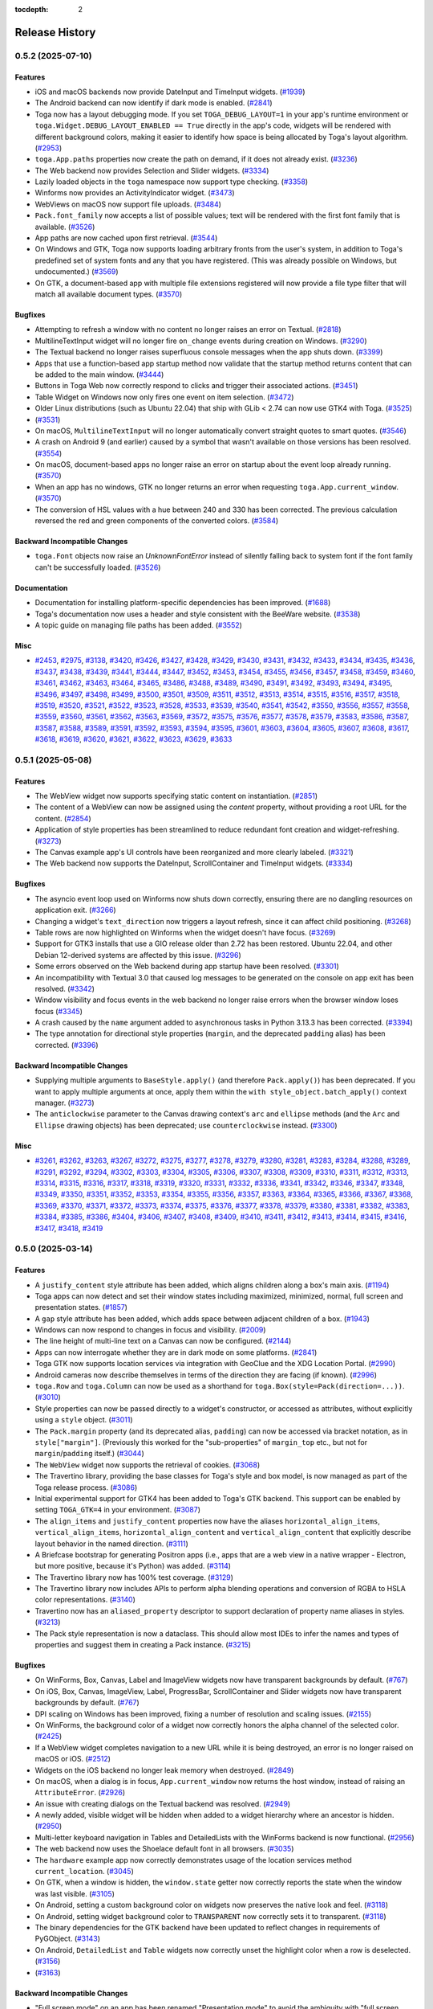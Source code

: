 :tocdepth: 2

===============
Release History
===============

.. towncrier release notes start

0.5.2 (2025-07-10)
==================

Features
--------

* iOS and macOS backends now provide DateInput and TimeInput widgets. (`#1939 <https://github.com/beeware/toga/issues/1939>`__)
* The Android backend can now identify if dark mode is enabled. (`#2841 <https://github.com/beeware/toga/issues/2841>`__)
* Toga now has a layout debugging mode. If you set ``TOGA_DEBUG_LAYOUT=1`` in your app's runtime environment or ``toga.Widget.DEBUG_LAYOUT_ENABLED == True`` directly in the app's code, widgets will be rendered with different background colors, making it easier to identify how space is being allocated by Toga's layout algorithm. (`#2953 <https://github.com/beeware/toga/issues/2953>`__)
* ``toga.App.paths`` properties now create the path on demand, if it does not already exist. (`#3236 <https://github.com/beeware/toga/issues/3236>`__)
* The Web backend now provides Selection and Slider widgets. (`#3334 <https://github.com/beeware/toga/issues/3334>`__)
* Lazily loaded objects in the ``toga`` namespace now support type checking. (`#3358 <https://github.com/beeware/toga/issues/3358>`__)
* Winforms now provides an ActivityIndicator widget. (`#3473 <https://github.com/beeware/toga/issues/3473>`__)
* WebViews on macOS now support file uploads. (`#3484 <https://github.com/beeware/toga/issues/3484>`__)
* ``Pack.font_family`` now accepts a list of possible values; text will be rendered with the first font family that is available. (`#3526 <https://github.com/beeware/toga/issues/3526>`__)
* App paths are now cached upon first retrieval. (`#3544 <https://github.com/beeware/toga/issues/3544>`__)
* On Windows and GTK, Toga now supports loading arbitrary fronts from the user's system, in addition to Toga's predefined set of system fonts and any that you have registered. (This was already possible on Windows, but undocumented.) (`#3569 <https://github.com/beeware/toga/issues/3569>`__)
* On GTK, a document-based app with multiple file extensions registered will now provide a file type filter that will match all available document types. (`#3570 <https://github.com/beeware/toga/issues/3570>`__)

Bugfixes
--------

* Attempting to refresh a window with no content no longer raises an error on Textual. (`#2818 <https://github.com/beeware/toga/issues/2818>`__)
* MultilineTextInput widget will no longer fire ``on_change`` events during creation on Windows. (`#3290 <https://github.com/beeware/toga/issues/3290>`__)
* The Textual backend no longer raises superfluous console messages when the app shuts down. (`#3399 <https://github.com/beeware/toga/issues/3399>`__)
* Apps that use a function-based app startup method now validate that the startup method returns content that can be added to the main window. (`#3444 <https://github.com/beeware/toga/issues/3444>`__)
* Buttons in Toga Web now correctly respond to clicks and trigger their associated actions. (`#3451 <https://github.com/beeware/toga/issues/3451>`__)
* Table Widget on Windows now only fires one event on item selection. (`#3472 <https://github.com/beeware/toga/issues/3472>`__)
* Older Linux distributions (such as Ubuntu 22.04) that ship with GLib < 2.74 can now use GTK4 with Toga. (`#3525 <https://github.com/beeware/toga/issues/3525>`__)
*  (`#3531 <https://github.com/beeware/toga/issues/3531>`__)
* On macOS, ``MultilineTextInput`` will no longer automatically convert straight quotes to smart quotes. (`#3546 <https://github.com/beeware/toga/issues/3546>`__)
* A crash on Android 9 (and earlier) caused by a symbol that wasn't available on those versions has been resolved. (`#3554 <https://github.com/beeware/toga/issues/3554>`__)
* On macOS, document-based apps no longer raise an error on startup about the event loop already running. (`#3570 <https://github.com/beeware/toga/issues/3570>`__)
* When an app has no windows, GTK no longer returns an error when requesting ``toga.App.current_window``. (`#3570 <https://github.com/beeware/toga/issues/3570>`__)
* The conversion of HSL values with a hue between 240 and 330 has been corrected. The previous calculation reversed the red and green components of the converted colors. (`#3584 <https://github.com/beeware/toga/issues/3584>`__)

Backward Incompatible Changes
-----------------------------

* ``toga.Font`` objects now raise an `UnknownFontError` instead of silently falling back to system font if the font family can't be successfully loaded. (`#3526 <https://github.com/beeware/toga/issues/3526>`__)

Documentation
-------------

* Documentation for installing platform-specific dependencies has been improved. (`#1688 <https://github.com/beeware/toga/issues/1688>`__)
* Toga's documentation now uses a header and style consistent with the BeeWare website. (`#3538 <https://github.com/beeware/toga/issues/3538>`__)
* A topic guide on managing file paths has been added. (`#3552 <https://github.com/beeware/toga/issues/3552>`__)

Misc
----

* `#2453 <https://github.com/beeware/toga/issues/2453>`__, `#2975 <https://github.com/beeware/toga/issues/2975>`__, `#3138 <https://github.com/beeware/toga/issues/3138>`__, `#3420 <https://github.com/beeware/toga/issues/3420>`__, `#3426 <https://github.com/beeware/toga/issues/3426>`__, `#3427 <https://github.com/beeware/toga/issues/3427>`__, `#3428 <https://github.com/beeware/toga/issues/3428>`__, `#3429 <https://github.com/beeware/toga/issues/3429>`__, `#3430 <https://github.com/beeware/toga/issues/3430>`__, `#3431 <https://github.com/beeware/toga/issues/3431>`__, `#3432 <https://github.com/beeware/toga/issues/3432>`__, `#3433 <https://github.com/beeware/toga/issues/3433>`__, `#3434 <https://github.com/beeware/toga/issues/3434>`__, `#3435 <https://github.com/beeware/toga/issues/3435>`__, `#3436 <https://github.com/beeware/toga/issues/3436>`__, `#3437 <https://github.com/beeware/toga/issues/3437>`__, `#3438 <https://github.com/beeware/toga/issues/3438>`__, `#3439 <https://github.com/beeware/toga/issues/3439>`__, `#3441 <https://github.com/beeware/toga/issues/3441>`__, `#3444 <https://github.com/beeware/toga/issues/3444>`__, `#3447 <https://github.com/beeware/toga/issues/3447>`__, `#3452 <https://github.com/beeware/toga/issues/3452>`__, `#3453 <https://github.com/beeware/toga/issues/3453>`__, `#3454 <https://github.com/beeware/toga/issues/3454>`__, `#3455 <https://github.com/beeware/toga/issues/3455>`__, `#3456 <https://github.com/beeware/toga/issues/3456>`__, `#3457 <https://github.com/beeware/toga/issues/3457>`__, `#3458 <https://github.com/beeware/toga/issues/3458>`__, `#3459 <https://github.com/beeware/toga/issues/3459>`__, `#3460 <https://github.com/beeware/toga/issues/3460>`__, `#3461 <https://github.com/beeware/toga/issues/3461>`__, `#3462 <https://github.com/beeware/toga/issues/3462>`__, `#3463 <https://github.com/beeware/toga/issues/3463>`__, `#3464 <https://github.com/beeware/toga/issues/3464>`__, `#3465 <https://github.com/beeware/toga/issues/3465>`__, `#3486 <https://github.com/beeware/toga/issues/3486>`__, `#3488 <https://github.com/beeware/toga/issues/3488>`__, `#3489 <https://github.com/beeware/toga/issues/3489>`__, `#3490 <https://github.com/beeware/toga/issues/3490>`__, `#3491 <https://github.com/beeware/toga/issues/3491>`__, `#3492 <https://github.com/beeware/toga/issues/3492>`__, `#3493 <https://github.com/beeware/toga/issues/3493>`__, `#3494 <https://github.com/beeware/toga/issues/3494>`__, `#3495 <https://github.com/beeware/toga/issues/3495>`__, `#3496 <https://github.com/beeware/toga/issues/3496>`__, `#3497 <https://github.com/beeware/toga/issues/3497>`__, `#3498 <https://github.com/beeware/toga/issues/3498>`__, `#3499 <https://github.com/beeware/toga/issues/3499>`__, `#3500 <https://github.com/beeware/toga/issues/3500>`__, `#3501 <https://github.com/beeware/toga/issues/3501>`__, `#3509 <https://github.com/beeware/toga/issues/3509>`__, `#3511 <https://github.com/beeware/toga/issues/3511>`__, `#3512 <https://github.com/beeware/toga/issues/3512>`__, `#3513 <https://github.com/beeware/toga/issues/3513>`__, `#3514 <https://github.com/beeware/toga/issues/3514>`__, `#3515 <https://github.com/beeware/toga/issues/3515>`__, `#3516 <https://github.com/beeware/toga/issues/3516>`__, `#3517 <https://github.com/beeware/toga/issues/3517>`__, `#3518 <https://github.com/beeware/toga/issues/3518>`__, `#3519 <https://github.com/beeware/toga/issues/3519>`__, `#3520 <https://github.com/beeware/toga/issues/3520>`__, `#3521 <https://github.com/beeware/toga/issues/3521>`__, `#3522 <https://github.com/beeware/toga/issues/3522>`__, `#3523 <https://github.com/beeware/toga/issues/3523>`__, `#3528 <https://github.com/beeware/toga/issues/3528>`__, `#3533 <https://github.com/beeware/toga/issues/3533>`__, `#3539 <https://github.com/beeware/toga/issues/3539>`__, `#3540 <https://github.com/beeware/toga/issues/3540>`__, `#3541 <https://github.com/beeware/toga/issues/3541>`__, `#3542 <https://github.com/beeware/toga/issues/3542>`__, `#3550 <https://github.com/beeware/toga/issues/3550>`__, `#3556 <https://github.com/beeware/toga/issues/3556>`__, `#3557 <https://github.com/beeware/toga/issues/3557>`__, `#3558 <https://github.com/beeware/toga/issues/3558>`__, `#3559 <https://github.com/beeware/toga/issues/3559>`__, `#3560 <https://github.com/beeware/toga/issues/3560>`__, `#3561 <https://github.com/beeware/toga/issues/3561>`__, `#3562 <https://github.com/beeware/toga/issues/3562>`__, `#3563 <https://github.com/beeware/toga/issues/3563>`__, `#3569 <https://github.com/beeware/toga/issues/3569>`__, `#3572 <https://github.com/beeware/toga/issues/3572>`__, `#3575 <https://github.com/beeware/toga/issues/3575>`__, `#3576 <https://github.com/beeware/toga/issues/3576>`__, `#3577 <https://github.com/beeware/toga/issues/3577>`__, `#3578 <https://github.com/beeware/toga/issues/3578>`__, `#3579 <https://github.com/beeware/toga/issues/3579>`__, `#3583 <https://github.com/beeware/toga/issues/3583>`__, `#3586 <https://github.com/beeware/toga/issues/3586>`__, `#3587 <https://github.com/beeware/toga/issues/3587>`__, `#3587 <https://github.com/beeware/toga/issues/3587>`__, `#3588 <https://github.com/beeware/toga/issues/3588>`__, `#3589 <https://github.com/beeware/toga/issues/3589>`__, `#3591 <https://github.com/beeware/toga/issues/3591>`__, `#3592 <https://github.com/beeware/toga/issues/3592>`__, `#3593 <https://github.com/beeware/toga/issues/3593>`__, `#3594 <https://github.com/beeware/toga/issues/3594>`__, `#3595 <https://github.com/beeware/toga/issues/3595>`__, `#3601 <https://github.com/beeware/toga/issues/3601>`__, `#3603 <https://github.com/beeware/toga/issues/3603>`__, `#3604 <https://github.com/beeware/toga/issues/3604>`__, `#3605 <https://github.com/beeware/toga/issues/3605>`__, `#3607 <https://github.com/beeware/toga/issues/3607>`__, `#3608 <https://github.com/beeware/toga/issues/3608>`__, `#3617 <https://github.com/beeware/toga/issues/3617>`__, `#3618 <https://github.com/beeware/toga/issues/3618>`__, `#3619 <https://github.com/beeware/toga/issues/3619>`__, `#3620 <https://github.com/beeware/toga/issues/3620>`__, `#3621 <https://github.com/beeware/toga/issues/3621>`__, `#3622 <https://github.com/beeware/toga/issues/3622>`__, `#3623 <https://github.com/beeware/toga/issues/3623>`__, `#3629 <https://github.com/beeware/toga/issues/3629>`__, `#3633 <https://github.com/beeware/toga/issues/3633>`__

0.5.1 (2025-05-08)
==================

Features
--------

* The WebView widget now supports specifying static content on instantiation. (`#2851 <https://github.com/beeware/toga/issues/2851>`__)
* The content of a WebView can now be assigned using the `content` property, without providing a root URL for the content. (`#2854 <https://github.com/beeware/toga/issues/2854>`__)
* Application of style properties has been streamlined to reduce redundant font creation and widget-refreshing. (`#3273 <https://github.com/beeware/toga/issues/3273>`__)
* The Canvas example app's UI controls have been reorganized and more clearly labeled. (`#3321 <https://github.com/beeware/toga/issues/3321>`__)
* The Web backend now supports the DateInput, ScrollContainer and TimeInput widgets. (`#3334 <https://github.com/beeware/toga/issues/3334>`__)

Bugfixes
--------

* The asyncio event loop used on Winforms now shuts down correctly, ensuring there are no dangling resources on application exit. (`#3266 <https://github.com/beeware/toga/issues/3266>`__)
* Changing a widget's ``text_direction`` now triggers a layout refresh, since it can affect child positioning. (`#3268 <https://github.com/beeware/toga/issues/3268>`__)
* Table rows are now highlighted on Winforms when the widget doesn't have focus. (`#3269 <https://github.com/beeware/toga/issues/3269>`__)
* Support for GTK3 installs that use a GIO release older than 2.72 has been restored. Ubuntu 22.04, and other Debian 12-derived systems are affected by this issue. (`#3296 <https://github.com/beeware/toga/issues/3296>`__)
* Some errors observed on the Web backend during app startup have been resolved. (`#3301 <https://github.com/beeware/toga/issues/3301>`__)
* An incompatibility with Textual 3.0 that caused log messages to be generated on the console on app exit has been resolved. (`#3342 <https://github.com/beeware/toga/issues/3342>`__)
* Window visibility and focus events in the web backend no longer raise errors when the browser window loses focus (`#3345 <https://github.com/beeware/toga/issues/3345>`__)
* A crash caused by the ``name`` argument added to asynchronous tasks in Python 3.13.3 has been corrected. (`#3394 <https://github.com/beeware/toga/issues/3394>`__)
* The type annotation for directional style properties (``margin``, and the deprecated ``padding`` alias) has been corrected. (`#3396 <https://github.com/beeware/toga/issues/3396>`__)

Backward Incompatible Changes
-----------------------------

* Supplying multiple arguments to ``BaseStyle.apply()`` (and therefore ``Pack.apply()``) has been deprecated. If you want to apply multiple arguments at once, apply them within the ``with style_object.batch_apply()`` context manager. (`#3273 <https://github.com/beeware/toga/issues/3273>`__)
* The ``anticlockwise`` parameter to the Canvas drawing context's ``arc`` and ``ellipse`` methods (and the ``Arc`` and ``Ellipse`` drawing objects) has been deprecated; use ``counterclockwise`` instead. (`#3300 <https://github.com/beeware/toga/issues/3300>`__)

Misc
----

* `#3261 <https://github.com/beeware/toga/issues/3261>`__, `#3262 <https://github.com/beeware/toga/issues/3262>`__, `#3263 <https://github.com/beeware/toga/issues/3263>`__, `#3267 <https://github.com/beeware/toga/issues/3267>`__, `#3272 <https://github.com/beeware/toga/issues/3272>`__, `#3275 <https://github.com/beeware/toga/issues/3275>`__, `#3277 <https://github.com/beeware/toga/issues/3277>`__, `#3278 <https://github.com/beeware/toga/issues/3278>`__, `#3279 <https://github.com/beeware/toga/issues/3279>`__, `#3280 <https://github.com/beeware/toga/issues/3280>`__, `#3281 <https://github.com/beeware/toga/issues/3281>`__, `#3283 <https://github.com/beeware/toga/issues/3283>`__, `#3284 <https://github.com/beeware/toga/issues/3284>`__, `#3288 <https://github.com/beeware/toga/issues/3288>`__, `#3289 <https://github.com/beeware/toga/issues/3289>`__, `#3291 <https://github.com/beeware/toga/issues/3291>`__, `#3292 <https://github.com/beeware/toga/issues/3292>`__, `#3294 <https://github.com/beeware/toga/issues/3294>`__, `#3302 <https://github.com/beeware/toga/issues/3302>`__, `#3303 <https://github.com/beeware/toga/issues/3303>`__, `#3304 <https://github.com/beeware/toga/issues/3304>`__, `#3305 <https://github.com/beeware/toga/issues/3305>`__, `#3306 <https://github.com/beeware/toga/issues/3306>`__, `#3307 <https://github.com/beeware/toga/issues/3307>`__, `#3308 <https://github.com/beeware/toga/issues/3308>`__, `#3309 <https://github.com/beeware/toga/issues/3309>`__, `#3310 <https://github.com/beeware/toga/issues/3310>`__, `#3311 <https://github.com/beeware/toga/issues/3311>`__, `#3312 <https://github.com/beeware/toga/issues/3312>`__, `#3313 <https://github.com/beeware/toga/issues/3313>`__, `#3314 <https://github.com/beeware/toga/issues/3314>`__, `#3315 <https://github.com/beeware/toga/issues/3315>`__, `#3316 <https://github.com/beeware/toga/issues/3316>`__, `#3317 <https://github.com/beeware/toga/issues/3317>`__, `#3318 <https://github.com/beeware/toga/issues/3318>`__, `#3319 <https://github.com/beeware/toga/issues/3319>`__, `#3320 <https://github.com/beeware/toga/issues/3320>`__, `#3331 <https://github.com/beeware/toga/issues/3331>`__, `#3332 <https://github.com/beeware/toga/issues/3332>`__, `#3336 <https://github.com/beeware/toga/issues/3336>`__, `#3341 <https://github.com/beeware/toga/issues/3341>`__, `#3342 <https://github.com/beeware/toga/issues/3342>`__, `#3346 <https://github.com/beeware/toga/issues/3346>`__, `#3347 <https://github.com/beeware/toga/issues/3347>`__, `#3348 <https://github.com/beeware/toga/issues/3348>`__, `#3349 <https://github.com/beeware/toga/issues/3349>`__, `#3350 <https://github.com/beeware/toga/issues/3350>`__, `#3351 <https://github.com/beeware/toga/issues/3351>`__, `#3352 <https://github.com/beeware/toga/issues/3352>`__, `#3353 <https://github.com/beeware/toga/issues/3353>`__, `#3354 <https://github.com/beeware/toga/issues/3354>`__, `#3355 <https://github.com/beeware/toga/issues/3355>`__, `#3356 <https://github.com/beeware/toga/issues/3356>`__, `#3357 <https://github.com/beeware/toga/issues/3357>`__, `#3363 <https://github.com/beeware/toga/issues/3363>`__, `#3364 <https://github.com/beeware/toga/issues/3364>`__, `#3365 <https://github.com/beeware/toga/issues/3365>`__, `#3366 <https://github.com/beeware/toga/issues/3366>`__, `#3367 <https://github.com/beeware/toga/issues/3367>`__, `#3368 <https://github.com/beeware/toga/issues/3368>`__, `#3369 <https://github.com/beeware/toga/issues/3369>`__, `#3370 <https://github.com/beeware/toga/issues/3370>`__, `#3371 <https://github.com/beeware/toga/issues/3371>`__, `#3372 <https://github.com/beeware/toga/issues/3372>`__, `#3373 <https://github.com/beeware/toga/issues/3373>`__, `#3374 <https://github.com/beeware/toga/issues/3374>`__, `#3375 <https://github.com/beeware/toga/issues/3375>`__, `#3376 <https://github.com/beeware/toga/issues/3376>`__, `#3377 <https://github.com/beeware/toga/issues/3377>`__, `#3378 <https://github.com/beeware/toga/issues/3378>`__, `#3379 <https://github.com/beeware/toga/issues/3379>`__, `#3380 <https://github.com/beeware/toga/issues/3380>`__, `#3381 <https://github.com/beeware/toga/issues/3381>`__, `#3382 <https://github.com/beeware/toga/issues/3382>`__, `#3383 <https://github.com/beeware/toga/issues/3383>`__, `#3384 <https://github.com/beeware/toga/issues/3384>`__, `#3385 <https://github.com/beeware/toga/issues/3385>`__, `#3386 <https://github.com/beeware/toga/issues/3386>`__, `#3404 <https://github.com/beeware/toga/issues/3404>`__, `#3406 <https://github.com/beeware/toga/issues/3406>`__, `#3407 <https://github.com/beeware/toga/issues/3407>`__, `#3408 <https://github.com/beeware/toga/issues/3408>`__, `#3409 <https://github.com/beeware/toga/issues/3409>`__, `#3410 <https://github.com/beeware/toga/issues/3410>`__, `#3411 <https://github.com/beeware/toga/issues/3411>`__, `#3412 <https://github.com/beeware/toga/issues/3412>`__, `#3413 <https://github.com/beeware/toga/issues/3413>`__, `#3414 <https://github.com/beeware/toga/issues/3414>`__, `#3415 <https://github.com/beeware/toga/issues/3415>`__, `#3416 <https://github.com/beeware/toga/issues/3416>`__, `#3417 <https://github.com/beeware/toga/issues/3417>`__, `#3418 <https://github.com/beeware/toga/issues/3418>`__, `#3419 <https://github.com/beeware/toga/issues/3419>`__

0.5.0 (2025-03-14)
==================

Features
--------

* A ``justify_content`` style attribute has been added, which aligns children along a box's main axis. (`#1194 <https://github.com/beeware/toga/issues/1194>`__)
* Toga apps can now detect and set their window states including maximized, minimized, normal, full screen and presentation states. (`#1857 <https://github.com/beeware/toga/issues/1857>`__)
* A ``gap`` style attribute has been added, which adds space between adjacent children of a box. (`#1943 <https://github.com/beeware/toga/issues/1943>`__)
* Windows can now respond to changes in focus and visibility. (`#2009 <https://github.com/beeware/toga/issues/2009>`__)
* The line height of multi-line text on a Canvas can now be configured. (`#2144 <https://github.com/beeware/toga/issues/2144>`__)
* Apps can now interrogate whether they are in dark mode on some platforms. (`#2841 <https://github.com/beeware/toga/issues/2841>`__)
* Toga GTK now supports location services via integration with GeoClue and the XDG Location Portal. (`#2990 <https://github.com/beeware/toga/issues/2990>`__)
* Android cameras now describe themselves in terms of the direction they are facing (if known). (`#2996 <https://github.com/beeware/toga/issues/2996>`__)
* ``toga.Row`` and ``toga.Column`` can now be used as a shorthand for ``toga.Box(style=Pack(direction=...))``. (`#3010 <https://github.com/beeware/toga/issues/3010>`__)
* Style properties can now be passed directly to a widget's constructor, or accessed as attributes, without explicitly using a ``style`` object. (`#3011 <https://github.com/beeware/toga/issues/3011>`__)
* The ``Pack.margin`` property (and its deprecated alias, ``padding``) can now be accessed via bracket notation, as in ``style["margin"]``. (Previously this worked for the "sub-properties" of ``margin_top`` etc., but not for ``margin``/``padding`` itself.) (`#3044 <https://github.com/beeware/toga/issues/3044>`__)
* The ``WebView`` widget now supports the retrieval of cookies. (`#3068 <https://github.com/beeware/toga/issues/3068>`__)
* The Travertino library, providing the base classes for Toga's style and box model, is now managed as part of the Toga release process. (`#3086 <https://github.com/beeware/toga/issues/3086>`__)
* Initial experimental support for GTK4 has been added to Toga's GTK backend. This support can be enabled by setting ``TOGA_GTK=4`` in your environment. (`#3087 <https://github.com/beeware/toga/issues/3087>`__)
* The ``align_items`` and ``justify_content`` properties now have the aliases ``horizontal_align_items``, ``vertical_align_items``, ``horizontal_align_content`` and ``vertical_align_content`` that explicitly describe layout behavior in the named direction. (`#3111 <https://github.com/beeware/toga/issues/3111>`__)
* A Briefcase bootstrap for generating Positron apps (i.e., apps that are a web view in a native wrapper - Electron, but more positive, because it's Python) was added. (`#3114 <https://github.com/beeware/toga/issues/3114>`__)
* The Travertino library now has 100% test coverage. (`#3129 <https://github.com/beeware/toga/issues/3129>`__)
* The Travertino library now includes APIs to perform alpha blending operations and conversion of RGBA to HSLA color representations. (`#3140 <https://github.com/beeware/toga/issues/3140>`__)
* Travertino now has an ``aliased_property`` descriptor to support declaration of property name aliases in styles. (`#3213 <https://github.com/beeware/toga/issues/3213>`__)
* The Pack style representation is now a dataclass. This should allow most IDEs to infer the names and types of properties and suggest them in creating a Pack instance. (`#3215 <https://github.com/beeware/toga/issues/3215>`__)

Bugfixes
--------

* On WinForms, Box, Canvas, Label and ImageView widgets now have transparent backgrounds by default. (`#767 <https://github.com/beeware/toga/issues/767>`__)
* On iOS, Box, Canvas, ImageView, Label, ProgressBar, ScrollContainer and Slider widgets now have transparent backgrounds by default. (`#767 <https://github.com/beeware/toga/issues/767>`__)
* DPI scaling on Windows has been improved, fixing a number of resolution and scaling issues. (`#2155 <https://github.com/beeware/toga/issues/2155>`__)
* On WinForms, the background color of a widget now correctly honors the alpha channel of the selected color. (`#2425 <https://github.com/beeware/toga/issues/2425>`__)
* If a WebView widget completes navigation to a new URL while it is being destroyed, an error is no longer raised on macOS or iOS. (`#2512 <https://github.com/beeware/toga/issues/2512>`__)
* Widgets on the iOS backend no longer leak memory when destroyed. (`#2849 <https://github.com/beeware/toga/issues/2849>`__)
* On macOS, when a dialog is in focus, ``App.current_window`` now returns the host window, instead of raising an ``AttributeError``. (`#2926 <https://github.com/beeware/toga/issues/2926>`__)
* An issue with creating dialogs on the Textual backend was resolved. (`#2949 <https://github.com/beeware/toga/issues/2949>`__)
* A newly added, visible widget will be hidden when added to a widget hierarchy where an ancestor is hidden. (`#2950 <https://github.com/beeware/toga/issues/2950>`__)
* Multi-letter keyboard navigation in Tables and DetailedLists with the WinForms backend is now functional. (`#2956 <https://github.com/beeware/toga/issues/2956>`__)
* The web backend now uses the Shoelace default font in all browsers. (`#3035 <https://github.com/beeware/toga/issues/3035>`__)
* The ``hardware`` example app now correctly demonstrates usage of the location services method ``current_location``. (`#3045 <https://github.com/beeware/toga/issues/3045>`__)
* On GTK, when a window is hidden, the ``window.state`` getter now correctly reports the state when the window was last visible. (`#3105 <https://github.com/beeware/toga/issues/3105>`__)
* On Android, setting a custom background color on widgets now preserves the native look and feel. (`#3118 <https://github.com/beeware/toga/issues/3118>`__)
* On Android, setting widget background color to ``TRANSPARENT`` now correctly sets it to transparent. (`#3118 <https://github.com/beeware/toga/issues/3118>`__)
* The binary dependencies for the GTK backend have been updated to reflect changes in requirements of PyGObject. (`#3143 <https://github.com/beeware/toga/issues/3143>`__)
* On Android, ``DetailedList`` and ``Table`` widgets now correctly unset the highlight color when a row is deselected. (`#3156 <https://github.com/beeware/toga/issues/3156>`__)
*  (`#3163 <https://github.com/beeware/toga/issues/3163>`__)

Backward Incompatible Changes
-----------------------------

* "Full screen mode" on an app has been renamed "Presentation mode" to avoid the ambiguity with "full screen mode" on a window. The ``toga.App.enter_full_screen`` and ``toga.App.exit_full_screen`` APIs have been renamed ``toga.App.enter_presentation_mode`` and ``toga.App.exit_presentation_mode``, respectively. (`#1857 <https://github.com/beeware/toga/issues/1857>`__)
* The use of generators as event handlers has been deprecated. Any generator-based event handler can be converted into an asynchronous co-routine by converting the handler to ``async def``, and using ``await asyncio.sleep(t)`` in place of ``yield t`` (for some sleep interval ``t``). (`#2721 <https://github.com/beeware/toga/issues/2721>`__)
* Widgets now create and return their implementations via a ``_create()`` method. A user-created custom widget that inherits from an existing Toga widget and uses the same implementation will require no changes. Any user-created widgets that need to specify their own implementation should do so in ``_create()`` and return that implementation. Existing user code inheriting from ``Widget`` that assigns its implementation before calling ``super().__init__()`` will continue to function, but give a ``RuntimeWarning``; unfortunately, this change breaks any existing code that doesn't create its implementation until afterward. Such usage will now raise an exception. (`#2942 <https://github.com/beeware/toga/issues/2942>`__)
* Pack's ``padding`` and ``alignment`` properties have been renamed to ``margin`` and ``align_items``, to match their CSS analogues. ``align_items`` also now takes CSS-compatible values of ``START``, ``CENTER``, and ``END``, instead of ``alignment``'s ``TOP``/``RIGHT``/``BOTTOM``/``LEFT``/``CENTER``. The old names are still present — and ``alignment`` still takes its existing values — but these constants are deprecated. (`#3033 <https://github.com/beeware/toga/issues/3033>`__)
* APIs marked as deprecated in Toga 0.4.0 and earlier have been removed. (`#3059 <https://github.com/beeware/toga/issues/3059>`__)
* The ``show()`` and ``hide()`` APIs can no longer be used on a window while it is in a ``MINIMIZED``, ``FULLSCREEN`` or ``PRESENTATION`` state. (`#3109 <https://github.com/beeware/toga/issues/3109>`__)
* If window size is unchanged as a result of a resize request, a layout of window content is no longer triggered. (`#3131 <https://github.com/beeware/toga/issues/3131>`__)
* If you're running on Ubuntu 22.04, Debian 11 or Debian 12, you'll need to manually add a pin for ``PyGObject==3.50.0`` to your project. This is because recent PyGObject releases specify a requirement on ``girepository-2.0``, which is not available on older Debian-based distributions. A manual pin is required because there's no way to express a dependency on a system package as part of Python's requirements specifications. (`#3143 <https://github.com/beeware/toga/issues/3143>`__)
* The signature of the ``apply`` method of ``BaseStyle`` (and thus ``Pack``) has changed. Rather than taking a property name and value, it now takes only the name, and the style object checks its own current value for that property to know what to apply. This method is normally used internally, but any user code calling it manually will get a ``DeprecationWarning`` if it supplies two arguments. (`#3159 <https://github.com/beeware/toga/issues/3159>`__)
* Travertino's ``BaseStyle.reapply()`` (and thus Toga's ``Pack.reapply()``) has been deprecated; the correct usage is now to call ``.apply()`` with no arguments. User code is unlikely to ever call this method, but Toga releases before (and including) 0.4.8 calls it extensively, so users who update Travertino but not Toga will receive a ``DeprecationWarning``. (`#3160 <https://github.com/beeware/toga/issues/3160>`__)
* Travertino's ``declaration`` module has been split into two smaller modules, ``properties`` and ``style``. Toga's imports have been updated to the new locations, but users with Toga <= 0.4.8 that update Travertino to 0.5.0 (and anyone who may be accessing these classes in user code) will get a ``DeprecationWarning`` explaining the situation. (`#3195 <https://github.com/beeware/toga/issues/3195>`__)

Documentation
-------------

* Tutorial 3 was extended to explain limitations of the browser example, and suggest some extension activities. (`#2998 <https://github.com/beeware/toga/issues/2998>`__)
* A summary of Toga's API design principles has been added. (`#3170 <https://github.com/beeware/toga/issues/3170>`__)
* Widget screenshots have been added for the Web backend. (`#3259 <https://github.com/beeware/toga/issues/3259>`__)

Misc
----

* `#2547 <https://github.com/beeware/toga/issues/2547>`__, `#2893 <https://github.com/beeware/toga/issues/2893>`__, `#2920 <https://github.com/beeware/toga/issues/2920>`__, `#2921 <https://github.com/beeware/toga/issues/2921>`__, `#2922 <https://github.com/beeware/toga/issues/2922>`__, `#2923 <https://github.com/beeware/toga/issues/2923>`__, `#2925 <https://github.com/beeware/toga/issues/2925>`__, `#2931 <https://github.com/beeware/toga/issues/2931>`__, `#2932 <https://github.com/beeware/toga/issues/2932>`__, `#2933 <https://github.com/beeware/toga/issues/2933>`__, `#2934 <https://github.com/beeware/toga/issues/2934>`__, `#2935 <https://github.com/beeware/toga/issues/2935>`__, `#2936 <https://github.com/beeware/toga/issues/2936>`__, `#2939 <https://github.com/beeware/toga/issues/2939>`__, `#2941 <https://github.com/beeware/toga/issues/2941>`__, `#2942 <https://github.com/beeware/toga/issues/2942>`__, `#2951 <https://github.com/beeware/toga/issues/2951>`__, `#2954 <https://github.com/beeware/toga/issues/2954>`__, `#2965 <https://github.com/beeware/toga/issues/2965>`__, `#2967 <https://github.com/beeware/toga/issues/2967>`__, `#2968 <https://github.com/beeware/toga/issues/2968>`__, `#2970 <https://github.com/beeware/toga/issues/2970>`__, `#2975 <https://github.com/beeware/toga/issues/2975>`__, `#2976 <https://github.com/beeware/toga/issues/2976>`__, `#2978 <https://github.com/beeware/toga/issues/2978>`__, `#2980 <https://github.com/beeware/toga/issues/2980>`__, `#2981 <https://github.com/beeware/toga/issues/2981>`__, `#2982 <https://github.com/beeware/toga/issues/2982>`__, `#2983 <https://github.com/beeware/toga/issues/2983>`__, `#2984 <https://github.com/beeware/toga/issues/2984>`__, `#2985 <https://github.com/beeware/toga/issues/2985>`__, `#2986 <https://github.com/beeware/toga/issues/2986>`__, `#2987 <https://github.com/beeware/toga/issues/2987>`__, `#2988 <https://github.com/beeware/toga/issues/2988>`__, `#2989 <https://github.com/beeware/toga/issues/2989>`__, `#2991 <https://github.com/beeware/toga/issues/2991>`__, `#2997 <https://github.com/beeware/toga/issues/2997>`__, `#3006 <https://github.com/beeware/toga/issues/3006>`__, `#3007 <https://github.com/beeware/toga/issues/3007>`__, `#3008 <https://github.com/beeware/toga/issues/3008>`__, `#3016 <https://github.com/beeware/toga/issues/3016>`__, `#3020 <https://github.com/beeware/toga/issues/3020>`__, `#3029 <https://github.com/beeware/toga/issues/3029>`__, `#3030 <https://github.com/beeware/toga/issues/3030>`__, `#3031 <https://github.com/beeware/toga/issues/3031>`__, `#3039 <https://github.com/beeware/toga/issues/3039>`__, `#3040 <https://github.com/beeware/toga/issues/3040>`__, `#3041 <https://github.com/beeware/toga/issues/3041>`__, `#3042 <https://github.com/beeware/toga/issues/3042>`__, `#3044 <https://github.com/beeware/toga/issues/3044>`__, `#3047 <https://github.com/beeware/toga/issues/3047>`__, `#3048 <https://github.com/beeware/toga/issues/3048>`__, `#3051 <https://github.com/beeware/toga/issues/3051>`__, `#3053 <https://github.com/beeware/toga/issues/3053>`__, `#3055 <https://github.com/beeware/toga/issues/3055>`__, `#3057 <https://github.com/beeware/toga/issues/3057>`__, `#3058 <https://github.com/beeware/toga/issues/3058>`__, `#3060 <https://github.com/beeware/toga/issues/3060>`__, `#3061 <https://github.com/beeware/toga/issues/3061>`__, `#3061 <https://github.com/beeware/toga/issues/3061>`__, `#3062 <https://github.com/beeware/toga/issues/3062>`__, `#3064 <https://github.com/beeware/toga/issues/3064>`__, `#3065 <https://github.com/beeware/toga/issues/3065>`__, `#3071 <https://github.com/beeware/toga/issues/3071>`__, `#3072 <https://github.com/beeware/toga/issues/3072>`__, `#3073 <https://github.com/beeware/toga/issues/3073>`__, `#3074 <https://github.com/beeware/toga/issues/3074>`__, `#3075 <https://github.com/beeware/toga/issues/3075>`__, `#3076 <https://github.com/beeware/toga/issues/3076>`__, `#3077 <https://github.com/beeware/toga/issues/3077>`__, `#3078 <https://github.com/beeware/toga/issues/3078>`__, `#3079 <https://github.com/beeware/toga/issues/3079>`__, `#3080 <https://github.com/beeware/toga/issues/3080>`__, `#3081 <https://github.com/beeware/toga/issues/3081>`__, `#3082 <https://github.com/beeware/toga/issues/3082>`__, `#3089 <https://github.com/beeware/toga/issues/3089>`__, `#3091 <https://github.com/beeware/toga/issues/3091>`__, `#3092 <https://github.com/beeware/toga/issues/3092>`__, `#3093 <https://github.com/beeware/toga/issues/3093>`__, `#3094 <https://github.com/beeware/toga/issues/3094>`__, `#3095 <https://github.com/beeware/toga/issues/3095>`__, `#3096 <https://github.com/beeware/toga/issues/3096>`__, `#3097 <https://github.com/beeware/toga/issues/3097>`__, `#3098 <https://github.com/beeware/toga/issues/3098>`__, `#3099 <https://github.com/beeware/toga/issues/3099>`__, `#3100 <https://github.com/beeware/toga/issues/3100>`__, `#3101 <https://github.com/beeware/toga/issues/3101>`__, `#3102 <https://github.com/beeware/toga/issues/3102>`__, `#3103 <https://github.com/beeware/toga/issues/3103>`__, `#3104 <https://github.com/beeware/toga/issues/3104>`__, `#3115 <https://github.com/beeware/toga/issues/3115>`__, `#3117 <https://github.com/beeware/toga/issues/3117>`__, `#3120 <https://github.com/beeware/toga/issues/3120>`__, `#3121 <https://github.com/beeware/toga/issues/3121>`__, `#3122 <https://github.com/beeware/toga/issues/3122>`__, `#3123 <https://github.com/beeware/toga/issues/3123>`__, `#3124 <https://github.com/beeware/toga/issues/3124>`__, `#3125 <https://github.com/beeware/toga/issues/3125>`__, `#3132 <https://github.com/beeware/toga/issues/3132>`__, `#3133 <https://github.com/beeware/toga/issues/3133>`__, `#3141 <https://github.com/beeware/toga/issues/3141>`__, `#3144 <https://github.com/beeware/toga/issues/3144>`__, `#3145 <https://github.com/beeware/toga/issues/3145>`__, `#3146 <https://github.com/beeware/toga/issues/3146>`__, `#3147 <https://github.com/beeware/toga/issues/3147>`__, `#3148 <https://github.com/beeware/toga/issues/3148>`__, `#3149 <https://github.com/beeware/toga/issues/3149>`__, `#3150 <https://github.com/beeware/toga/issues/3150>`__, `#3151 <https://github.com/beeware/toga/issues/3151>`__, `#3154 <https://github.com/beeware/toga/issues/3154>`__, `#3165 <https://github.com/beeware/toga/issues/3165>`__, `#3166 <https://github.com/beeware/toga/issues/3166>`__, `#3169 <https://github.com/beeware/toga/issues/3169>`__, `#3173 <https://github.com/beeware/toga/issues/3173>`__, `#3174 <https://github.com/beeware/toga/issues/3174>`__, `#3175 <https://github.com/beeware/toga/issues/3175>`__, `#3176 <https://github.com/beeware/toga/issues/3176>`__, `#3178 <https://github.com/beeware/toga/issues/3178>`__, `#3183 <https://github.com/beeware/toga/issues/3183>`__, `#3184 <https://github.com/beeware/toga/issues/3184>`__, `#3186 <https://github.com/beeware/toga/issues/3186>`__, `#3189 <https://github.com/beeware/toga/issues/3189>`__, `#3190 <https://github.com/beeware/toga/issues/3190>`__, `#3191 <https://github.com/beeware/toga/issues/3191>`__, `#3196 <https://github.com/beeware/toga/issues/3196>`__, `#3197 <https://github.com/beeware/toga/issues/3197>`__, `#3198 <https://github.com/beeware/toga/issues/3198>`__, `#3199 <https://github.com/beeware/toga/issues/3199>`__, `#3200 <https://github.com/beeware/toga/issues/3200>`__, `#3201 <https://github.com/beeware/toga/issues/3201>`__, `#3202 <https://github.com/beeware/toga/issues/3202>`__, `#3203 <https://github.com/beeware/toga/issues/3203>`__, `#3204 <https://github.com/beeware/toga/issues/3204>`__, `#3205 <https://github.com/beeware/toga/issues/3205>`__, `#3206 <https://github.com/beeware/toga/issues/3206>`__, `#3207 <https://github.com/beeware/toga/issues/3207>`__, `#3208 <https://github.com/beeware/toga/issues/3208>`__, `#3209 <https://github.com/beeware/toga/issues/3209>`__, `#3210 <https://github.com/beeware/toga/issues/3210>`__, `#3212 <https://github.com/beeware/toga/issues/3212>`__, `#3213 <https://github.com/beeware/toga/issues/3213>`__, `#3216 <https://github.com/beeware/toga/issues/3216>`__, `#3219 <https://github.com/beeware/toga/issues/3219>`__, `#3220 <https://github.com/beeware/toga/issues/3220>`__, `#3221 <https://github.com/beeware/toga/issues/3221>`__, `#3222 <https://github.com/beeware/toga/issues/3222>`__, `#3223 <https://github.com/beeware/toga/issues/3223>`__, `#3224 <https://github.com/beeware/toga/issues/3224>`__, `#3225 <https://github.com/beeware/toga/issues/3225>`__, `#3226 <https://github.com/beeware/toga/issues/3226>`__, `#3227 <https://github.com/beeware/toga/issues/3227>`__, `#3228 <https://github.com/beeware/toga/issues/3228>`__, `#3229 <https://github.com/beeware/toga/issues/3229>`__, `#3230 <https://github.com/beeware/toga/issues/3230>`__, `#3231 <https://github.com/beeware/toga/issues/3231>`__, `#3232 <https://github.com/beeware/toga/issues/3232>`__, `#3233 <https://github.com/beeware/toga/issues/3233>`__, `#3243 <https://github.com/beeware/toga/issues/3243>`__, `#3244 <https://github.com/beeware/toga/issues/3244>`__, `#3245 <https://github.com/beeware/toga/issues/3245>`__, `#3246 <https://github.com/beeware/toga/issues/3246>`__, `#3247 <https://github.com/beeware/toga/issues/3247>`__, `#3248 <https://github.com/beeware/toga/issues/3248>`__, `#3249 <https://github.com/beeware/toga/issues/3249>`__, `#3250 <https://github.com/beeware/toga/issues/3250>`__, `#3251 <https://github.com/beeware/toga/issues/3251>`__, `#3252 <https://github.com/beeware/toga/issues/3252>`__, `#3253 <https://github.com/beeware/toga/issues/3253>`__, `#3254 <https://github.com/beeware/toga/issues/3254>`__, `#3255 <https://github.com/beeware/toga/issues/3255>`__, `#3257 <https://github.com/beeware/toga/issues/3257>`__, `#3258 <https://github.com/beeware/toga/issues/3258>`__

0.4.9 (2025-02-07)
==================

This release contains no new features. The primary purpose of this release is to add an upper version pin to Toga's Travertino requirement, protecting against the upcoming Toga 0.5.0 release that will include backwards incompatible changes in Travertino.  (`#3167 <https://github.com/beeware/toga/issues/3167>`__)

Bugfixes
--------

* The testbed app can now be run on *any* supported Python version. (`#2883 <https://github.com/beeware/toga/issues/2883>`__)
* App.app is now set to an initial value of ``None``, before an app instance is created. This avoids a potential ``AttributeError`` when the test suite finishes. (`#2918 <https://github.com/beeware/toga/issues/2918>`__)

Misc
----

* `#2476 <https://github.com/beeware/toga/issues/2476>`__, `#2913 <https://github.com/beeware/toga/issues/2913>`__

0.4.8 (2024-10-16)
==================

Bugfixes
--------

* On macOS, apps that specify both `document_types` and a `main_window` no longer display the document selection dialog on startup. (`#2860 <https://github.com/beeware/toga/issues/2860>`__)
* The integration with Android's event loop has been updated to support Python 3.13. (`#2907 <https://github.com/beeware/toga/issues/2907>`__)

Backward Incompatible Changes
-----------------------------

* Toga no longer supports Python 3.8. (`#2888 <https://github.com/beeware/toga/issues/2888>`__)
* Android applications should update their Gradle requirements to use version 1.12.0 of the Material library (``com.google.android.material:material:1.12.0``). (`#2890 <https://github.com/beeware/toga/issues/2890>`__)
* Android applications should update their Gradle requirements to use version 6.1.20 of the OSMDroid library (``org.osmdroid:osmdroid-android:6.1.20``). (`#2890 <https://github.com/beeware/toga/issues/2890>`__)

Misc
----

* `#2868 <https://github.com/beeware/toga/issues/2868>`__, `#2869 <https://github.com/beeware/toga/issues/2869>`__, `#2870 <https://github.com/beeware/toga/issues/2870>`__, `#2876 <https://github.com/beeware/toga/issues/2876>`__, `#2877 <https://github.com/beeware/toga/issues/2877>`__, `#2884 <https://github.com/beeware/toga/issues/2884>`__, `#2885 <https://github.com/beeware/toga/issues/2885>`__, `#2886 <https://github.com/beeware/toga/issues/2886>`__, `#2887 <https://github.com/beeware/toga/issues/2887>`__, `#2893 <https://github.com/beeware/toga/issues/2893>`__, `#2897 <https://github.com/beeware/toga/issues/2897>`__, `#2898 <https://github.com/beeware/toga/issues/2898>`__, `#2899 <https://github.com/beeware/toga/issues/2899>`__, `#2900 <https://github.com/beeware/toga/issues/2900>`__, `#2901 <https://github.com/beeware/toga/issues/2901>`__, `#2902 <https://github.com/beeware/toga/issues/2902>`__, `#2903 <https://github.com/beeware/toga/issues/2903>`__, `#2904 <https://github.com/beeware/toga/issues/2904>`__, `#2905 <https://github.com/beeware/toga/issues/2905>`__, `#2906 <https://github.com/beeware/toga/issues/2906>`__, `#2912 <https://github.com/beeware/toga/issues/2912>`__

0.4.7 (2024-09-18)
==================

Features
--------

* The GTK backend was modified to use PyGObject's native asyncio handling, instead of GBulb. (`#2550 <https://github.com/beeware/toga/issues/2550>`__)
* The ActivityIndicator widget is now supported on iOS. (`#2829 <https://github.com/beeware/toga/issues/2829>`__)

Bugfixes
--------

* Windows retain their original size after being unminimized on Windows. (`#2729 <https://github.com/beeware/toga/issues/2729>`__)
* DOM storage is now enabled for WebView on Android. (`#2767 <https://github.com/beeware/toga/issues/2767>`__)
* A macOS app in full-screen mode now correctly displays the contents of windows that use a ``toga.Box()`` as the top-level content. (`#2796 <https://github.com/beeware/toga/issues/2796>`__)
* Asynchronous tasks are now protected from garbage collection while they are running. This could lead to asynchronous tasks terminating unexpectedly with an error under some conditions. (`#2809 <https://github.com/beeware/toga/issues/2809>`__)
* When a handler is a generator, control will now always be released to the event loop between iterations, even if no sleep interval or a sleep interval of 0 is yielded. (`#2811 <https://github.com/beeware/toga/issues/2811>`__)
* When the X button is clicked for the About dialog on GTK, it is now properly destroyed. (`#2812 <https://github.com/beeware/toga/issues/2812>`__)
* The Textual backend is now compatible with versions of Textual after v0.63.3. (`#2822 <https://github.com/beeware/toga/issues/2822>`__)
* The event loop is now guaranteed to be running when your app's ``startup()`` method is invoked. This wasn't previously the case on macOS and Windows. (`#2834 <https://github.com/beeware/toga/issues/2834>`__)
* iOS apps now correctly account for the size of the navigation bar when laying out app content. (`#2836 <https://github.com/beeware/toga/issues/2836>`__)
* A memory leak when using Divider or Switch widgets on iOS was resolved. (`#2849 <https://github.com/beeware/toga/issues/2849>`__)
* Apps bundled as standalone frozen binaries (e.g., POSIX builds made with PyInstaller) no longer crash on startup when trying to resolve the app icon. (`#2852 <https://github.com/beeware/toga/issues/2852>`__)

Misc
----

* `#2088 <https://github.com/beeware/toga/issues/2088>`__, `#2708 <https://github.com/beeware/toga/issues/2708>`__, `#2715 <https://github.com/beeware/toga/issues/2715>`__, `#2792 <https://github.com/beeware/toga/issues/2792>`__, `#2799 <https://github.com/beeware/toga/issues/2799>`__, `#2802 <https://github.com/beeware/toga/issues/2802>`__, `#2803 <https://github.com/beeware/toga/issues/2803>`__, `#2804 <https://github.com/beeware/toga/issues/2804>`__, `#2807 <https://github.com/beeware/toga/issues/2807>`__, `#2823 <https://github.com/beeware/toga/issues/2823>`__, `#2824 <https://github.com/beeware/toga/issues/2824>`__, `#2825 <https://github.com/beeware/toga/issues/2825>`__, `#2826 <https://github.com/beeware/toga/issues/2826>`__, `#2846 <https://github.com/beeware/toga/issues/2846>`__, `#2847 <https://github.com/beeware/toga/issues/2847>`__, `#2848 <https://github.com/beeware/toga/issues/2848>`__

0.4.6 (2024-08-28)
==================

Features
--------

* Toga can now define apps that persist in the background without having any open windows. (`#97 <https://github.com/beeware/toga/issues/97>`__)
* Apps can now add items to the system tray. (`#97 <https://github.com/beeware/toga/issues/97>`__)
* It is now possible to use an instance of Window as the main window of an app. This allows the creation of windows that don't have a menu bar or toolbar decoration. (`#1870 <https://github.com/beeware/toga/issues/1870>`__)
* The initial position of each newly created window is now different, cascading down the screen as windows are created. (`#2023 <https://github.com/beeware/toga/issues/2023>`__)
* The API for Documents and document types has been finalized. Document handling behavior is now controlled by declaring document types as part of your ``toga.App`` definition. (`#2209 <https://github.com/beeware/toga/issues/2209>`__)
* Toga can now define an app whose life cycle isn't tied to a single main window. (`#2209 <https://github.com/beeware/toga/issues/2209>`__)
* The Divider widget was implemented on iOS. (`#2478 <https://github.com/beeware/toga/issues/2478>`__)
* Commands can now be retrieved by ID. System-installed commands (such as "About" and "Visit Homepage") are installed using a known ID that can be used at runtime to manipulate those commands. (`#2636 <https://github.com/beeware/toga/issues/2636>`__)
* A ``MainWindow`` can now have an ``on_close`` handler. If a request is made to close the main window, the ``on_close`` handler will be evaluated; app exit handling will only be processed if the close handler allows the close to continue. (`#2643 <https://github.com/beeware/toga/issues/2643>`__)
* Dialogs can now be displayed relative to an app, in addition to be being modal to a window. (`#2669 <https://github.com/beeware/toga/issues/2669>`__)
* An ``on_running`` event handler was added to ``toga.App``. This event will be triggered when the app's main loop starts. (`#2678 <https://github.com/beeware/toga/issues/2678>`__)
* The ``on_exit`` handler for an app can now be defined by overriding the method on the ``toga.App`` subclass. (`#2678 <https://github.com/beeware/toga/issues/2678>`__)
* CommandSet now exposes a full set and dictionary interface. Commands can be added to a CommandSet using ``[]`` notation and a command ID; they can be removed using set-like ``remove()`` or ``discard()`` calls with a Command instance, or using dictionary-like ``pop()`` or ``del`` calls with the command ID. (`#2701 <https://github.com/beeware/toga/issues/2701>`__)
* WebView2 on Winforms now uses the v1.0.2592.51 WebView2 runtime DLLs. (`#2764 <https://github.com/beeware/toga/issues/2764>`__)

Bugfixes
--------

* The order of creation of system-level commands is now consistent between platforms. Menu creation is guaranteed to be deferred until the user's startup method has been invoked. (`#2619 <https://github.com/beeware/toga/issues/2619>`__)
* The type of SplitContainer's content was modified to be a list, rather than a tuple. (`#2638 <https://github.com/beeware/toga/issues/2638>`__)
* Programmatically invoking ``close()`` on the main window will now trigger ``on_exit`` handling. Previously ``on_exit`` handling would only be triggered if the close was initiated by a user action. (`#2643 <https://github.com/beeware/toga/issues/2643>`__)
* GTK apps no longer have extra padding between the menu bar and the window content when the app does not have a toolbar. (`#2646 <https://github.com/beeware/toga/issues/2646>`__)
* On Winforms, the window of an application that is set as the main window is no longer shown as a result of assigning the window as ``App.main_window``. (`#2653 <https://github.com/beeware/toga/issues/2653>`__)
* Menu items on macOS are now able to correctly bind to the arrow and home/end/delete keys. (`#2661 <https://github.com/beeware/toga/issues/2661>`__)
* On GTK, the currently selected tab index on an ``OptionContainer`` can now be retrieved inside an ``on_select`` handler. (`#2703 <https://github.com/beeware/toga/issues/2703>`__)
* The WebView can now be loaded when using Python from the Windows Store. (`#2752 <https://github.com/beeware/toga/issues/2752>`__)
* The WebView and MapView widgets now log an error if initialization fails. (`#2779 <https://github.com/beeware/toga/issues/2779>`__)

Backward Incompatible Changes
-----------------------------

* The ``add_background_task()`` API on ``toga.App`` has been deprecated. Background tasks can be implemented using the new ``on_running`` event handler, or by using :any:`asyncio.create_task`. (`#2099 <https://github.com/beeware/toga/issues/2099>`__)
* The API for Documents and Document-based apps has been significantly modified. Unfortunately, these changes are not backwards compatible; any existing Document-based app will require modification.

  The ``DocumentApp`` base class is no longer required. Apps can subclass ``App`` directly, passing the document types as a ``list`` of ``Document`` classes, rather than a mapping of extension to document type.

  The API for ``Document`` subclasses has also changed:

  * A path is no longer provided as an argument to the Document constructor;

  * The ``document_type`` is now specified as a class property called ``description``; and

  * Extensions are now defined as a class property of the ``Document``; and

  * The ``can_close()`` handler is no longer honored. Documents now track if they are modified, and have a default ``on_close`` handler that uses the modification status of a document to control whether a document can close. Invoking ``touch()`` on document will mark a document as modified. This modification flag is cleared by saving the document. (`#2209 <https://github.com/beeware/toga/issues/2209>`__)
* It is no longer possible to create a toolbar on a ``Window`` instance. Toolbars can only be added to ``MainWindow`` (or subclass). (`#2646 <https://github.com/beeware/toga/issues/2646>`__)
* The default title of a ``toga.Window`` is now the name of the app, rather than ``"Toga"``. (`#2646 <https://github.com/beeware/toga/issues/2646>`__)
* The APIs on ``Window`` for displaying dialogs (``info_dialog()``, ``question_dialog()``, etc) have been deprecated. They can be replaced with creating an instance of a ``Dialog`` class (e.g., ``InfoDialog``), and passing that instance to ``window.dialog()``. (`#2669 <https://github.com/beeware/toga/issues/2669>`__)

Documentation
-------------

* Building Toga's documentation now requires the use of Python 3.12. (`#2745 <https://github.com/beeware/toga/issues/2745>`__)

Misc
----

* `#2382 <https://github.com/beeware/toga/issues/2382>`__, `#2635 <https://github.com/beeware/toga/issues/2635>`__, `#2640 <https://github.com/beeware/toga/issues/2640>`__, `#2647 <https://github.com/beeware/toga/issues/2647>`__, `#2648 <https://github.com/beeware/toga/issues/2648>`__, `#2654 <https://github.com/beeware/toga/issues/2654>`__, `#2657 <https://github.com/beeware/toga/issues/2657>`__, `#2660 <https://github.com/beeware/toga/issues/2660>`__, `#2665 <https://github.com/beeware/toga/issues/2665>`__, `#2668 <https://github.com/beeware/toga/issues/2668>`__, `#2675 <https://github.com/beeware/toga/issues/2675>`__, `#2676 <https://github.com/beeware/toga/issues/2676>`__, `#2677 <https://github.com/beeware/toga/issues/2677>`__, `#2682 <https://github.com/beeware/toga/issues/2682>`__, `#2683 <https://github.com/beeware/toga/issues/2683>`__, `#2684 <https://github.com/beeware/toga/issues/2684>`__, `#2689 <https://github.com/beeware/toga/issues/2689>`__, `#2693 <https://github.com/beeware/toga/issues/2693>`__, `#2694 <https://github.com/beeware/toga/issues/2694>`__, `#2695 <https://github.com/beeware/toga/issues/2695>`__, `#2696 <https://github.com/beeware/toga/issues/2696>`__, `#2697 <https://github.com/beeware/toga/issues/2697>`__, `#2698 <https://github.com/beeware/toga/issues/2698>`__, `#2699 <https://github.com/beeware/toga/issues/2699>`__, `#2709 <https://github.com/beeware/toga/issues/2709>`__, `#2710 <https://github.com/beeware/toga/issues/2710>`__, `#2711 <https://github.com/beeware/toga/issues/2711>`__, `#2712 <https://github.com/beeware/toga/issues/2712>`__, `#2722 <https://github.com/beeware/toga/issues/2722>`__, `#2723 <https://github.com/beeware/toga/issues/2723>`__, `#2724 <https://github.com/beeware/toga/issues/2724>`__, `#2726 <https://github.com/beeware/toga/issues/2726>`__, `#2727 <https://github.com/beeware/toga/issues/2727>`__, `#2728 <https://github.com/beeware/toga/issues/2728>`__, `#2733 <https://github.com/beeware/toga/issues/2733>`__, `#2734 <https://github.com/beeware/toga/issues/2734>`__, `#2735 <https://github.com/beeware/toga/issues/2735>`__, `#2736 <https://github.com/beeware/toga/issues/2736>`__, `#2739 <https://github.com/beeware/toga/issues/2739>`__, `#2740 <https://github.com/beeware/toga/issues/2740>`__, `#2742 <https://github.com/beeware/toga/issues/2742>`__, `#2743 <https://github.com/beeware/toga/issues/2743>`__, `#2755 <https://github.com/beeware/toga/issues/2755>`__, `#2756 <https://github.com/beeware/toga/issues/2756>`__, `#2757 <https://github.com/beeware/toga/issues/2757>`__, `#2758 <https://github.com/beeware/toga/issues/2758>`__, `#2760 <https://github.com/beeware/toga/issues/2760>`__, `#2771 <https://github.com/beeware/toga/issues/2771>`__, `#2775 <https://github.com/beeware/toga/issues/2775>`__, `#2776 <https://github.com/beeware/toga/issues/2776>`__, `#2777 <https://github.com/beeware/toga/issues/2777>`__, `#2783 <https://github.com/beeware/toga/issues/2783>`__, `#2788 <https://github.com/beeware/toga/issues/2788>`__, `#2789 <https://github.com/beeware/toga/issues/2789>`__, `#2790 <https://github.com/beeware/toga/issues/2790>`__

0.4.5 (2024-06-11)
==================

Features
--------

* The typing for Toga's API surface was updated to be more precise. (`#2252 <https://github.com/beeware/toga/issues/2252>`__)
* APIs were added for replacing a widget in an existing layout, and for obtaining the index of a widget in a list of children. (`#2301 <https://github.com/beeware/toga/issues/2301>`__)
* The content of a window can now be set when the window is constructed. (`#2307 <https://github.com/beeware/toga/issues/2307>`__)
* Size and position properties now return values as a ``Size`` and ``Position`` ``namedtuple``, respectively. ``namedtuple`` objects support addition and subtraction operations. Basic tuples can still be used to *set* these properties. (`#2388 <https://github.com/beeware/toga/issues/2388>`__)
* Android deployments no longer require the SwipeRefreshLayout component unless the app uses the Toga DetailedList widget. (`#2454 <https://github.com/beeware/toga/issues/2454>`__)

Bugfixes
--------

* Invocation order of TextInput on_change and validation is now correct. (`#2325 <https://github.com/beeware/toga/issues/2325>`__)
* Dialog windows are now properly modal when using the GTK backend. (`#2446 <https://github.com/beeware/toga/issues/2446>`__)
* The Button testbed tests can accommodate minor rendering differences on Fedora 40. (`#2583 <https://github.com/beeware/toga/issues/2583>`__)
* On macOS, apps will now raise a warning if camera permissions have been requested, but those permissions have not been declared as part of the application metadata. (`#2589 <https://github.com/beeware/toga/issues/2589>`__)

Documentation
-------------

* The instructions for adding a change note to a pull request have been clarified. (`#2565 <https://github.com/beeware/toga/issues/2565>`__)
* The minimum supported Linux release requirements were updated to Ubuntu 20.04 or Fedora 32. (`#2566 <https://github.com/beeware/toga/issues/2566>`__)
* The first-time contributor README link has been updated. (`#2588 <https://github.com/beeware/toga/issues/2588>`__)
* Typos in the usage examples of ``toga.MapPin`` were corrected. (`#2617 <https://github.com/beeware/toga/issues/2617>`__)

Misc
----

* `#2567 <https://github.com/beeware/toga/issues/2567>`__, `#2568 <https://github.com/beeware/toga/issues/2568>`__, `#2569 <https://github.com/beeware/toga/issues/2569>`__, `#2570 <https://github.com/beeware/toga/issues/2570>`__, `#2571 <https://github.com/beeware/toga/issues/2571>`__, `#2576 <https://github.com/beeware/toga/issues/2576>`__, `#2577 <https://github.com/beeware/toga/issues/2577>`__, `#2578 <https://github.com/beeware/toga/issues/2578>`__, `#2579 <https://github.com/beeware/toga/issues/2579>`__, `#2580 <https://github.com/beeware/toga/issues/2580>`__, `#2593 <https://github.com/beeware/toga/issues/2593>`__, `#2600 <https://github.com/beeware/toga/issues/2600>`__, `#2601 <https://github.com/beeware/toga/issues/2601>`__, `#2602 <https://github.com/beeware/toga/issues/2602>`__, `#2604 <https://github.com/beeware/toga/issues/2604>`__, `#2605 <https://github.com/beeware/toga/issues/2605>`__, `#2606 <https://github.com/beeware/toga/issues/2606>`__, `#2614 <https://github.com/beeware/toga/issues/2614>`__, `#2621 <https://github.com/beeware/toga/issues/2621>`__, `#2625 <https://github.com/beeware/toga/issues/2625>`__, `#2626 <https://github.com/beeware/toga/issues/2626>`__, `#2627 <https://github.com/beeware/toga/issues/2627>`__, `#2629 <https://github.com/beeware/toga/issues/2629>`__, `#2631 <https://github.com/beeware/toga/issues/2631>`__, `#2632 <https://github.com/beeware/toga/issues/2632>`__

0.4.4 (2024-05-08)
==================

Bugfixes
--------

* The mechanism for loading application icons on macOS was corrected to account for how Xcode populates ``Info.plist`` metadata. (`#2558 <https://github.com/beeware/toga/issues/2558>`__)

Misc
----

* `#2555 <https://github.com/beeware/toga/issues/2555>`__, `#2557 <https://github.com/beeware/toga/issues/2557>`__, `#2560 <https://github.com/beeware/toga/issues/2560>`__

0.4.3 (2024-05-06)
==================

Features
--------

* A MapView widget was added. (`#727 <https://github.com/beeware/toga/issues/727>`__)
* Toga apps can now access details about the screens attached to the computer. Window position APIs have been extended to allow for placement on a specific screen, and positioning relative to a specific screen. (`#1930 <https://github.com/beeware/toga/issues/1930>`__)
* Key definitions were added for number pad keys on GTK. (`#2232 <https://github.com/beeware/toga/issues/2232>`__)
* Toga can now be extended, via plugins, to create Toga Images from external image classes (and vice-versa). (`#2387 <https://github.com/beeware/toga/issues/2387>`__)
* Non-implemented features now raise a formal warning, rather than logging to the console. (`#2398 <https://github.com/beeware/toga/issues/2398>`__)
* Support for Python 3.13 was added. (`#2404 <https://github.com/beeware/toga/issues/2404>`__)
* Toga's release processes now include automated testing on ARM64. (`#2404 <https://github.com/beeware/toga/issues/2404>`__)
* An action for a Toga command can now be easily modified after initial construction. (`#2433 <https://github.com/beeware/toga/issues/2433>`__)
* A geolocation service was added for Android, iOS and macOS. (`#2462 <https://github.com/beeware/toga/issues/2462>`__)
* When a Toga app is packaged as a binary, and no icon is explicitly configured, Toga will now use the binary's icon as the app icon. This means it is no longer necessary to include the app icon as data in a ``resources`` folder if you are packaging your app for distribution. (`#2527 <https://github.com/beeware/toga/issues/2527>`__)

Bugfixes
--------

* Compatibility with macOS 14 (Sonoma) was added. (`#2188 <https://github.com/beeware/toga/issues/2188>`__, `#2383 <https://github.com/beeware/toga/issues/2383>`__)
* Key handling for Insert, Delete, NumLock, ScrollLock, and some other esoteric keys was added for GTK and Winforms. Some uses of bare Shift on GTK were also improved. (`#2220 <https://github.com/beeware/toga/issues/2220>`__)
* A crash observed on iOS devices when taking photographs has been resolved. (`#2381 <https://github.com/beeware/toga/issues/2381>`__)
* Key shortcuts for punctuation and special keys (like Page Up and Escape) were added for GTK and Winforms. (`#2414 <https://github.com/beeware/toga/issues/2414>`__)
* The placement of menu items relative to sub-menus was corrected on GTK. (`#2418 <https://github.com/beeware/toga/issues/2418>`__)
* Tree data nodes can now be modified prior to tree expansion. (`#2439 <https://github.com/beeware/toga/issues/2439>`__)
* Some memory leaks associated with macOS Icon and Image storage were resolved. (`#2472 <https://github.com/beeware/toga/issues/2472>`__)
* The stack trace dialog no longer raises an ``asyncio.TimeoutError`` when displayed. (`#2474 <https://github.com/beeware/toga/issues/2474>`__)
* The integration of the ``asyncio`` event loop was simplified on Android. As a result, ``asyncio.loop.run_in_executor()`` now works as expected. (`#2479 <https://github.com/beeware/toga/issues/2479>`__)
* Some memory leaks associated with the macOS Table, Tree and DetailedList widgets were resolved. (`#2482 <https://github.com/beeware/toga/issues/2482>`__)
* Widget IDs can now be reused after the associated widget's window is closed. (`#2514 <https://github.com/beeware/toga/issues/2514>`__)
* :class:`~toga.WebView` is now compatible with Linux GTK environments only providing WebKit2 version 4.1 without version 4.0. (`#2527 <https://github.com/beeware/toga/issues/2527>`__)

Backward Incompatible Changes
-----------------------------

* The macOS implementations of ``Window.as_image()`` and ``Canvas.as_image()`` APIs now return images in native device resolution, not CSS pixel resolution. This will result in images that are double the previous size on Retina displays. (`#1930 <https://github.com/beeware/toga/issues/1930>`__)

Documentation
-------------

* The camera permission requirements on macOS apps have been clarified. (`#2381 <https://github.com/beeware/toga/issues/2381>`__)
* Documentation for the class property ``toga.App.app`` was added. (`#2413 <https://github.com/beeware/toga/issues/2413>`__)
* The documentation landing page and some documentation sections were reorganized. (`#2463 <https://github.com/beeware/toga/issues/2463>`__)
* The README badges were updated to display correctly on GitHub. (`#2491 <https://github.com/beeware/toga/issues/2491>`__)
* The links to ReadTheDocs were updated to better arbitrate between linking to the stable version or the latest version. (`#2510 <https://github.com/beeware/toga/issues/2510>`__)
* An explicit system requirements section was added to the documentation for widgets that require the installation of additional system components. (`#2544 <https://github.com/beeware/toga/issues/2544>`__)
* The system requirements were updated to be more explicit and now include details for OpenSUSE Tumbleweed. (`#2549 <https://github.com/beeware/toga/issues/2549>`__)

Misc
----

* `#2153 <https://github.com/beeware/toga/issues/2153>`__, `#2372 <https://github.com/beeware/toga/issues/2372>`__, `#2389 <https://github.com/beeware/toga/issues/2389>`__, `#2390 <https://github.com/beeware/toga/issues/2390>`__, `#2391 <https://github.com/beeware/toga/issues/2391>`__, `#2392 <https://github.com/beeware/toga/issues/2392>`__, `#2393 <https://github.com/beeware/toga/issues/2393>`__, `#2394 <https://github.com/beeware/toga/issues/2394>`__, `#2396 <https://github.com/beeware/toga/issues/2396>`__, `#2397 <https://github.com/beeware/toga/issues/2397>`__, `#2400 <https://github.com/beeware/toga/issues/2400>`__, `#2403 <https://github.com/beeware/toga/issues/2403>`__, `#2405 <https://github.com/beeware/toga/issues/2405>`__, `#2406 <https://github.com/beeware/toga/issues/2406>`__, `#2407 <https://github.com/beeware/toga/issues/2407>`__, `#2408 <https://github.com/beeware/toga/issues/2408>`__, `#2409 <https://github.com/beeware/toga/issues/2409>`__, `#2422 <https://github.com/beeware/toga/issues/2422>`__, `#2423 <https://github.com/beeware/toga/issues/2423>`__, `#2427 <https://github.com/beeware/toga/issues/2427>`__, `#2440 <https://github.com/beeware/toga/issues/2440>`__, `#2442 <https://github.com/beeware/toga/issues/2442>`__, `#2445 <https://github.com/beeware/toga/issues/2445>`__, `#2448 <https://github.com/beeware/toga/issues/2448>`__, `#2449 <https://github.com/beeware/toga/issues/2449>`__, `#2450 <https://github.com/beeware/toga/issues/2450>`__, `#2457 <https://github.com/beeware/toga/issues/2457>`__, `#2458 <https://github.com/beeware/toga/issues/2458>`__, `#2459 <https://github.com/beeware/toga/issues/2459>`__, `#2460 <https://github.com/beeware/toga/issues/2460>`__, `#2464 <https://github.com/beeware/toga/issues/2464>`__, `#2465 <https://github.com/beeware/toga/issues/2465>`__, `#2466 <https://github.com/beeware/toga/issues/2466>`__, `#2467 <https://github.com/beeware/toga/issues/2467>`__, `#2470 <https://github.com/beeware/toga/issues/2470>`__, `#2471 <https://github.com/beeware/toga/issues/2471>`__, `#2476 <https://github.com/beeware/toga/issues/2476>`__, `#2487 <https://github.com/beeware/toga/issues/2487>`__, `#2488 <https://github.com/beeware/toga/issues/2488>`__, `#2498 <https://github.com/beeware/toga/issues/2498>`__, `#2501 <https://github.com/beeware/toga/issues/2501>`__, `#2502 <https://github.com/beeware/toga/issues/2502>`__, `#2503 <https://github.com/beeware/toga/issues/2503>`__, `#2504 <https://github.com/beeware/toga/issues/2504>`__, `#2509 <https://github.com/beeware/toga/issues/2509>`__, `#2518 <https://github.com/beeware/toga/issues/2518>`__, `#2519 <https://github.com/beeware/toga/issues/2519>`__, `#2520 <https://github.com/beeware/toga/issues/2520>`__, `#2521 <https://github.com/beeware/toga/issues/2521>`__, `#2522 <https://github.com/beeware/toga/issues/2522>`__, `#2523 <https://github.com/beeware/toga/issues/2523>`__, `#2532 <https://github.com/beeware/toga/issues/2532>`__, `#2533 <https://github.com/beeware/toga/issues/2533>`__, `#2534 <https://github.com/beeware/toga/issues/2534>`__, `#2535 <https://github.com/beeware/toga/issues/2535>`__, `#2536 <https://github.com/beeware/toga/issues/2536>`__, `#2537 <https://github.com/beeware/toga/issues/2537>`__, `#2538 <https://github.com/beeware/toga/issues/2538>`__, `#2539 <https://github.com/beeware/toga/issues/2539>`__, `#2540 <https://github.com/beeware/toga/issues/2540>`__, `#2541 <https://github.com/beeware/toga/issues/2541>`__, `#2542 <https://github.com/beeware/toga/issues/2542>`__, `#2546 <https://github.com/beeware/toga/issues/2546>`__, `#2552 <https://github.com/beeware/toga/issues/2552>`__

0.4.2 (2024-02-06)
==================

Features
--------

* Buttons can now be created with an icon, instead of a text label. (`#774 <https://github.com/beeware/toga/issues/774>`__)
* Widgets and Windows can now be sorted. The ID of the widget is used for the sorting order. (`#2190 <https://github.com/beeware/toga/issues/2190>`__)
* The main window generated by the default ``startup()`` method of an app now has an ID of ``main``. (`#2190 <https://github.com/beeware/toga/issues/2190>`__)
* A cross-platform API for camera access was added. (`#2266 <https://github.com/beeware/toga/issues/2266>`__, `#2353 <https://github.com/beeware/toga/issues/2353>`__)
* An OptionContainer widget was added for Android. (`#2346 <https://github.com/beeware/toga/issues/2346>`__)

Bugfixes
--------

* New widgets with an ID matching an ID that was previously used no longer cause an error. (`#2190 <https://github.com/beeware/toga/issues/2190>`__)
* ``App.current_window`` on GTK now returns ``None`` when all windows are hidden. (`#2211 <https://github.com/beeware/toga/issues/2211>`__)
* Selection widgets on macOS can now include duplicated titles. (`#2319 <https://github.com/beeware/toga/issues/2319>`__)
* The padding around DetailedList on Android has been reduced. (`#2338 <https://github.com/beeware/toga/issues/2338>`__)
* The error returned when an Image is created with no source has been clarified. (`#2347 <https://github.com/beeware/toga/issues/2347>`__)
* On macOS, ``toga.Image`` objects can now be created from raw data that didn't originate from a file. (`#2355 <https://github.com/beeware/toga/issues/2355>`__)
* Winforms no longer generates a system beep when pressing Enter in a TextInput. (`#2374 <https://github.com/beeware/toga/issues/2374>`__)

Backward Incompatible Changes
-----------------------------

* Widgets must now be added to a window to be available in the widget registry for lookup by ID. (`#2190 <https://github.com/beeware/toga/issues/2190>`__)
* If the label for a Selection contains newlines, only the text up to the first newline will be displayed. (`#2319 <https://github.com/beeware/toga/issues/2319>`__)
* The internal Android method ``intent_result`` has been deprecated. This was an internal API, and not formally documented, but it was the easiest mechanism for invoking Intents on the Android backend. It has been replaced by the synchronous ``start_activity`` method that allows you to register a callback when the intent completes. (`#2353 <https://github.com/beeware/toga/issues/2353>`__)

Documentation
-------------

* Initial documentation of backend-specific features has been added. (`#1798 <https://github.com/beeware/toga/issues/1798>`__)
* The difference between Icon and Image was clarified, and a note about the lack of an ``on_press`` handler on ImageView was added. (`#2348 <https://github.com/beeware/toga/issues/2348>`__)

Misc
----

* `#2298 <https://github.com/beeware/toga/issues/2298>`__, `#2299 <https://github.com/beeware/toga/issues/2299>`__, `#2302 <https://github.com/beeware/toga/issues/2302>`__, `#2312 <https://github.com/beeware/toga/issues/2312>`__, `#2313 <https://github.com/beeware/toga/issues/2313>`__, `#2318 <https://github.com/beeware/toga/issues/2318>`__, `#2331 <https://github.com/beeware/toga/issues/2331>`__, `#2332 <https://github.com/beeware/toga/issues/2332>`__, `#2333 <https://github.com/beeware/toga/issues/2333>`__, `#2336 <https://github.com/beeware/toga/issues/2336>`__, `#2337 <https://github.com/beeware/toga/issues/2337>`__, `#2339 <https://github.com/beeware/toga/issues/2339>`__, `#2340 <https://github.com/beeware/toga/issues/2340>`__, `#2357 <https://github.com/beeware/toga/issues/2357>`__, `#2358 <https://github.com/beeware/toga/issues/2358>`__, `#2359 <https://github.com/beeware/toga/issues/2359>`__, `#2363 <https://github.com/beeware/toga/issues/2363>`__, `#2367 <https://github.com/beeware/toga/issues/2367>`__, `#2368 <https://github.com/beeware/toga/issues/2368>`__, `#2369 <https://github.com/beeware/toga/issues/2369>`__, `#2370 <https://github.com/beeware/toga/issues/2370>`__, `#2371 <https://github.com/beeware/toga/issues/2371>`__, `#2375 <https://github.com/beeware/toga/issues/2375>`__, `#2376 <https://github.com/beeware/toga/issues/2376>`__

0.4.1 (2023-12-21)
==================

Features
--------

* Toga images can now be created from (and converted to) PIL images. (`#2142 <https://github.com/beeware/toga/issues/2142>`__)
* A wider range of command shortcut keys are now supported on WinForms. (`#2198 <https://github.com/beeware/toga/issues/2198>`__)
* Most widgets with flexible sizes now default to a minimum size of 100 CSS pixels. An explicit size will still override this value. (`#2200 <https://github.com/beeware/toga/issues/2200>`__)
* OptionContainer content can now be constructed using ``toga.OptionItem`` objects. (`#2259 <https://github.com/beeware/toga/issues/2259>`__)
* An OptionContainer widget was added for iOS. (`#2259 <https://github.com/beeware/toga/issues/2259>`__)
* Apps can now specify platform-specific icon resources by appending the platform name (e.g., ``-macOS`` or ``-windows``) to the icon filename. (`#2260 <https://github.com/beeware/toga/issues/2260>`__)
* Images can now be created from the native platform representation of an image, without needing to be transformed to bytes. (`#2263 <https://github.com/beeware/toga/issues/2263>`__)

Bugfixes
--------

* TableViews on macOS will no longer crash if a drag operation is initiated from inside the table. (`#1156 <https://github.com/beeware/toga/issues/1156>`__)
* Separators before and after command sub-groups are now included in menus. (`#2193 <https://github.com/beeware/toga/issues/2193>`__)
* The web backend no longer generates a duplicate title bar. (`#2194 <https://github.com/beeware/toga/issues/2194>`__)
* The web backend is now able to display the About dialog on first page load. (`#2195 <https://github.com/beeware/toga/issues/2195>`__)
* The testbed is now able to run on macOS when the user running the tests has the macOS display setting "Prefer tabs when opening documents" set to "Always". (`#2208 <https://github.com/beeware/toga/issues/2208>`__)
* Compliance with Apple's HIG regarding the naming and shortcuts for the Close and Close All menu items was improved. (`#2214 <https://github.com/beeware/toga/issues/2214>`__)
* Font handling on older versions of iOS has been corrected. (`#2265 <https://github.com/beeware/toga/issues/2265>`__)
* ImageViews with ``flex=1`` will now shrink to fit if the image is larger than the available space. (`#2275 <https://github.com/beeware/toga/issues/2275>`__)

Backward Incompatible Changes
-----------------------------

* The ``toga.Image`` constructor now takes a single argument (``src``); the ``path`` and ``data`` arguments are deprecated. (`#2142 <https://github.com/beeware/toga/issues/2142>`__)
* The use of Caps Lock as a keyboard modifier for commands was removed. (`#2198 <https://github.com/beeware/toga/issues/2198>`__)
* Support for macOS release prior to Big Sur (11) has been dropped. (`#2228 <https://github.com/beeware/toga/issues/2228>`__)
* When inserting or appending a tab to an OptionContainer, the ``enabled`` argument must now be provided as a keyword argument. The name of the first argument has been also been renamed (from ``text`` to ``text_or_item``); it should generally be passed as a positional, rather than keyword argument. (`#2259 <https://github.com/beeware/toga/issues/2259>`__)
* The use of synchronous ``on_result`` callbacks on dialogs and ``Webview.evaluate_javascript()`` calls has been deprecated. These methods should be used in their asynchronous form. (`#2264 <https://github.com/beeware/toga/issues/2264>`__)

Documentation
-------------

* Documentation for ``toga.Key`` was added. (`#2199 <https://github.com/beeware/toga/issues/2199>`__)
* Some limitations on App presentation imposed by Wayland have been documented. (`#2255 <https://github.com/beeware/toga/issues/2255>`__)

Misc
----

* `#2201 <https://github.com/beeware/toga/issues/2201>`__, `#2204 <https://github.com/beeware/toga/issues/2204>`__, `#2215 <https://github.com/beeware/toga/issues/2215>`__, `#2216 <https://github.com/beeware/toga/issues/2216>`__, `#2219 <https://github.com/beeware/toga/issues/2219>`__, `#2222 <https://github.com/beeware/toga/issues/2222>`__, `#2224 <https://github.com/beeware/toga/issues/2224>`__, `#2226 <https://github.com/beeware/toga/issues/2226>`__, `#2230 <https://github.com/beeware/toga/issues/2230>`__, `#2235 <https://github.com/beeware/toga/issues/2235>`__, `#2240 <https://github.com/beeware/toga/issues/2240>`__, `#2246 <https://github.com/beeware/toga/issues/2246>`__, `#2249 <https://github.com/beeware/toga/issues/2249>`__, `#2256 <https://github.com/beeware/toga/issues/2256>`__, `#2257 <https://github.com/beeware/toga/issues/2257>`__, `#2261 <https://github.com/beeware/toga/issues/2261>`__, `#2264 <https://github.com/beeware/toga/issues/2264>`__, `#2267 <https://github.com/beeware/toga/issues/2267>`__, `#2269 <https://github.com/beeware/toga/issues/2269>`__, `#2270 <https://github.com/beeware/toga/issues/2270>`__, `#2271 <https://github.com/beeware/toga/issues/2271>`__, `#2272 <https://github.com/beeware/toga/issues/2272>`__, `#2283 <https://github.com/beeware/toga/issues/2283>`__, `#2284 <https://github.com/beeware/toga/issues/2284>`__, `#2287 <https://github.com/beeware/toga/issues/2287>`__, `#2294 <https://github.com/beeware/toga/issues/2294>`__

0.4.0 (2023-11-03)
==================

Features
--------

* The Toga API has been fully audited. All APIs now have 100% test coverage, complete API documentation (including type annotations), and are internally consistent. ( `#1903 <https://github.com/beeware/toga/issues/1903>`__, `#1938 <https://github.com/beeware/toga/issues/1938>`__, `#1944 <https://github.com/beeware/toga/issues/1944>`__, `#1946 <https://github.com/beeware/toga/issues/1946>`__, `#1949 <https://github.com/beeware/toga/issues/1949>`__, `#1951 <https://github.com/beeware/toga/issues/1951>`__, `#1955 <https://github.com/beeware/toga/issues/1955>`__, `#1956 <https://github.com/beeware/toga/issues/1956>`__, `#1964 <https://github.com/beeware/toga/issues/1964>`__, `#1969 <https://github.com/beeware/toga/issues/1969>`__, `#1984 <https://github.com/beeware/toga/issues/1984>`__, `#1996 <https://github.com/beeware/toga/issues/1996>`__, `#2011 <https://github.com/beeware/toga/issues/2011>`__, `#2017 <https://github.com/beeware/toga/issues/2017>`__, `#2025 <https://github.com/beeware/toga/issues/2025>`__, `#2029 <https://github.com/beeware/toga/issues/2029>`__, `#2044 <https://github.com/beeware/toga/issues/2044>`__, `#2058 <https://github.com/beeware/toga/issues/2058>`__, `#2075 <https://github.com/beeware/toga/issues/2075>`__)
* Headings are no longer mandatory for Tree widgets. If headings are not provided, the widget will not display its header bar. (`#1767 <https://github.com/beeware/toga/issues/1767>`__)
* Support for custom font loading was added to the GTK, Cocoa and iOS backends. (`#1837 <https://github.com/beeware/toga/issues/1837>`__)
* The testbed app has better diagnostic output when running in test mode. (`#1847 <https://github.com/beeware/toga/issues/1847>`__)
* A Textual backend was added to support terminal applications. (`#1867 <https://github.com/beeware/toga/issues/1867>`__)
* Support for determining the currently active window was added to Winforms. (`#1872 <https://github.com/beeware/toga/issues/1872>`__)
* Programmatically scrolling to top and bottom in MultilineTextInput is now possible on iOS. (`#1876 <https://github.com/beeware/toga/issues/1876>`__)
* A handler has been added for users confirming the contents of a TextInput by pressing Enter/Return. (`#1880 <https://github.com/beeware/toga/issues/1880>`__)
* An API for giving a window focus was added. (`#1887 <https://github.com/beeware/toga/issues/1887>`__)
* Widgets now have a ``.clear()`` method to remove all child widgets. (`#1893 <https://github.com/beeware/toga/issues/1893>`__)
* Winforms now supports hiding and re-showing the app cursor. (`#1894 <https://github.com/beeware/toga/issues/1894>`__)
* ProgressBar and Switch widgets were added to the Web backend. (`#1901 <https://github.com/beeware/toga/issues/1901>`__)
* Missing value handling was added to the Tree widget. (`#1913 <https://github.com/beeware/toga/issues/1913>`__)
* App paths now include a ``config`` path for storing configuration files. (`#1964 <https://github.com/beeware/toga/issues/1964>`__)
* A more informative error message is returned when a platform backend doesn't support a widget. (`#1992 <https://github.com/beeware/toga/issues/1992>`__)
* The example apps were updated to support being run with ``briefcase run`` on all platforms. (`#1995 <https://github.com/beeware/toga/issues/1995>`__)
* Headings are no longer mandatory Table widgets. (`#2011 <https://github.com/beeware/toga/issues/2011>`__)
* Columns can now be added and removed from a Tree. (`#2017 <https://github.com/beeware/toga/issues/2017>`__)
* The default system notification sound can be played via ``App.beep()``. (`#2018 <https://github.com/beeware/toga/issues/2018>`__)
* DetailedList can now respond to "primary" and "secondary" user actions. These may be implemented as left and right swipe respectively, or using any other platform-appropriate mechanism. (`#2025 <https://github.com/beeware/toga/issues/2025>`__)
* A DetailedList can now provide a value to use when a row doesn't provide the required data. (`#2025 <https://github.com/beeware/toga/issues/2025>`__)
* The accessors used to populate a DetailedList can now be customized. (`#2025 <https://github.com/beeware/toga/issues/2025>`__)
* Transformations can now be applied to *any* canvas context, not just the root context. (`#2029 <https://github.com/beeware/toga/issues/2029>`__)
* Canvas now provides more ``list``-like methods for manipulating drawing objects in a context. (`#2029 <https://github.com/beeware/toga/issues/2029>`__)
* On Windows, the default font now follows the system theme. On most devices, this means it has changed from Microsoft Sans Serif 8pt to Segoe UI 9pt. (`#2029 <https://github.com/beeware/toga/issues/2029>`__)
* Font sizes are now consistently interpreted as CSS points. On Android, iOS and macOS, this means any numeric font sizes will appear 33% larger than before. The default font size on these platforms is unchanged. (`#2029 <https://github.com/beeware/toga/issues/2029>`__)
* MultilineTextInputs no longer show spelling suggestions when in read-only mode. (`#2136 <https://github.com/beeware/toga/issues/2136>`__)
* Applications now verify that a main window has been created as part of the ``startup()`` method. (`#2047 <https://github.com/beeware/toga/issues/2047>`__)
* An implementation of ActivityIndicator was added to the Web backend. (`#2050 <https://github.com/beeware/toga/issues/2050>`__)
* An implementation of Divider was added to the Web backend. (`#2051 <https://github.com/beeware/toga/issues/2051>`__)
* The ability to capture the contents of a window as an image has been added. (`#2063 <https://github.com/beeware/toga/issues/2063>`__)
* A PasswordInput widget was added to the Web backend. (`#2089 <https://github.com/beeware/toga/issues/2089>`__)
* The WebKit inspector is automatically enabled on all macOS WebViews, provided you're using macOS 13.3 (Ventura) or iOS 16.4, or later. (`#2109 <https://github.com/beeware/toga/issues/2109>`__)
* Text input widgets on macOS now support undo and redo. (`#2151 <https://github.com/beeware/toga/issues/2151>`__)
* The Divider widget was implemented on Android. (`#2181 <https://github.com/beeware/toga/issues/2181>`__)

Bugfixes
--------

* The WinForms event loop was decoupled from the main form, allowing background tasks to run without a main window being present. (`#750 <https://github.com/beeware/toga/issues/750>`__)
* Widgets are now removed from windows when the window is closed, preventing a memory leak on window closure. (`#1215 <https://github.com/beeware/toga/issues/1215>`__)
* Android and iOS apps no longer crash if you invoke ``App.hide_cursor()`` or ``App.show_cursor()``. (`#1235 <https://github.com/beeware/toga/issues/1235>`__)
* A Selection widget with no items now consistently returns a selected value of ``None`` on all platforms. (`#1723 <https://github.com/beeware/toga/issues/1723>`__)
* macOS widget methods that return strings are now guaranteed to return strings, rather than native Objective C string objects. (`#1779 <https://github.com/beeware/toga/issues/1779>`__)
* WebViews on Windows no longer have a black background when they are resized. (`#1855 <https://github.com/beeware/toga/issues/1855>`__)
* The interpretation of ``MultilineTextInput.readonly`` was corrected iOS (`#1866 <https://github.com/beeware/toga/issues/1866>`__)
* A window without an ``on_close`` handler can now be closed using the window frame close button. (`#1872 <https://github.com/beeware/toga/issues/1872>`__)
* Android apps running on devices older than API level 29 (Android 10) no longer crash. (`#1878 <https://github.com/beeware/toga/issues/1878>`__)
* Missing value handling on Tables was fixed on Android and Linux. (`#1879 <https://github.com/beeware/toga/issues/1879>`__)
* The GTK backend is now able to correctly identify the currently active window. (`#1892 <https://github.com/beeware/toga/issues/1892>`__)
* Error handling associated with the creation of Intents on Android has been improved. (`#1909 <https://github.com/beeware/toga/issues/1909>`__)
* The DetailedList widget on GTK now provides an accurate size hint during layout. (`#1920 <https://github.com/beeware/toga/issues/1920>`__)
* Apps on Linux no longer segfault if an X Windows display cannot be identified. (`#1921 <https://github.com/beeware/toga/issues/1921>`__)
* The ``on_result`` handler is now used by Cocoa file dialogs. (`#1947 <https://github.com/beeware/toga/issues/1947>`__)
* Pack layout now honors an explicit width/height setting of 0. (`#1958 <https://github.com/beeware/toga/issues/1958>`__)
* The minimum window size is now correctly recomputed and enforced if window content changes. (`#2020 <https://github.com/beeware/toga/issues/2020>`__)
* The title of windows can now be modified on Winforms. (`#2094 <https://github.com/beeware/toga/issues/2094>`__)
* An error on Winforms when a window has no content has been resolved. (`#2095 <https://github.com/beeware/toga/issues/2095>`__)
* iOS container views are now set to automatically resize with their parent view (`#2161 <https://github.com/beeware/toga/issues/2161>`__)

Backward Incompatible Changes
-----------------------------

* The ``weight``, ``style`` and ``variant`` arguments for ``Font`` and ``Font.register`` are now keyword-only. (`#1903 <https://github.com/beeware/toga/issues/1903>`__)
* The ``clear()`` method for resetting the value of a MultilineTextInput, TextInput and PasswordInput has been removed. This method was an ambiguous override of the ``clear()`` method on Widget that removed all child nodes. To remove all content from a text input widget, use ``widget.value = ""``. (`#1938 <https://github.com/beeware/toga/issues/1938>`__)
* The ability to perform multiple substring matches in a ``Contains`` validator has been removed. (`#1944 <https://github.com/beeware/toga/issues/1944>`__)
* The ``TextInput.validate`` method has been removed. Validation now happens automatically whenever the ``value`` or ``validators`` properties are changed. (`#1944 <https://github.com/beeware/toga/issues/1944>`__)
* The argument names used to construct validators have changed. Error message arguments now all end with ``_message``; ``compare_count`` has been renamed ``count``; and ``min_value`` and ``max_value`` have been renamed ``min_length`` and ``max_length``, respectively. (`#1944 <https://github.com/beeware/toga/issues/1944>`__)
* The ``get_dom()`` method on WebView has been removed. This method wasn't implemented on most platforms, and wasn't working on any of the platforms where it *was* implemented, as modern web view implementations don't provide a synchronous API for accessing web content in this way. (`#1949 <https://github.com/beeware/toga/issues/1949>`__)
* The ``evaluate_javascript()`` method on WebView has been modified to work in both synchronous and asynchronous contexts. In a synchronous context you can invoke the method and use a functional ``on_result`` callback to be notified when evaluation is complete. In an asynchronous context, you can await the result. (`#1949 <https://github.com/beeware/toga/issues/1949>`__)
* The ``on_key_down`` handler has been removed from WebView. If you need to catch user input, either use a handler in the embedded JavaScript, or create a ``Command`` with a key shortcut. (`#1949 <https://github.com/beeware/toga/issues/1949>`__)
* The ``invoke_javascript()`` method has been removed. All usage of ``invoke_javascript()`` can be replaced with ``evaluate_javascript()``. (`#1949 <https://github.com/beeware/toga/issues/1949>`__)
* The usage of local ``file://`` URLs has been explicitly prohibited. ``file://`` URLs have not been reliable for some time; their usage is now explicitly prohibited. (`#1949 <https://github.com/beeware/toga/issues/1949>`__)
* ``DatePicker`` has been renamed ``DateInput``. (`#1951 <https://github.com/beeware/toga/issues/1951>`__)
* ``TimePicker`` has been renamed ``TimeInput``. (`#1951 <https://github.com/beeware/toga/issues/1951>`__)
* The ``on_select`` handler on the Selection widget has been renamed ``on_change`` for consistency with other widgets. (`#1955 <https://github.com/beeware/toga/issues/1955>`__)
* The ``_notify()`` method on data sources has been renamed ``notify()``, reflecting its status as a public API. (`#1955 <https://github.com/beeware/toga/issues/1955>`__)
* The ``prepend()`` method was removed from the ``ListSource`` and ``TreeSource`` APIs. Calls to ``prepend(...)`` can be replaced with ``insert(0, ...)``. (`#1955 <https://github.com/beeware/toga/issues/1955>`__)
* The ``insert()`` and ``append()`` APIs on ``ListSource`` and ``TreeSource`` have been modified to provide an interface that is closer to that ``list`` API. These methods previously accepted a variable list of positional and keyword arguments; these arguments should be combined into a single tuple or dictionary. This matches the API provided by ``__setitem__()``. (`#1955 <https://github.com/beeware/toga/issues/1955>`__)
* Images and ImageViews no longer support loading images from URLs. If you need to display an image from a URL, use a background task to obtain the image data asynchronously, then create the Image and/or set the ImageView ``image`` property on the completion of the asynchronous load. (`#1956 <https://github.com/beeware/toga/issues/1956>`__)
* A row box contained inside a row box will now expand to the full height of its parent, rather than collapsing to the maximum height of the inner box's child content. (`#1958 <https://github.com/beeware/toga/issues/1958>`__)
* A column box contained inside a column box will now expand to the full width of its parent, rather than collapsing to the maximum width of the inner box's child content. (`#1958 <https://github.com/beeware/toga/issues/1958>`__)
* On Android, the user data folder is now a ``data`` sub-directory of the location returned by ``context.getFilesDir()``, rather than the bare ``context.getFilesDir()`` location. (`#1964 <https://github.com/beeware/toga/issues/1964>`__)
* GTK now returns ``~/.local/state/appname/log`` as the log file location, rather than ``~/.cache/appname/log``. (`#1964 <https://github.com/beeware/toga/issues/1964>`__)
* The location returned by ``toga.App.paths.app`` is now the folder that contains the Python source file that defines the app class used by the app. If you are using a ``toga.App`` instance directly, this may alter the path that is returned. (`#1964 <https://github.com/beeware/toga/issues/1964>`__)
* On Winforms, if an application doesn't define an author, an author of ``Unknown`` is now used in application data paths, rather than ``Toga``. (`#1964 <https://github.com/beeware/toga/issues/1964>`__)
* Winforms now returns ``%USERPROFILE%/AppData/Local/<Author Name>/<App Name>/Data`` as the user data file location, rather than ``%USERPROFILE%/AppData/Local/<Author Name>/<App Name>``. (`#1964 <https://github.com/beeware/toga/issues/1964>`__)
* Support for SplitContainers with more than 2 panels of content has been removed. (`#1984 <https://github.com/beeware/toga/issues/1984>`__)
* Support for 3-tuple form of specifying SplitContainer items, used to prevent panels from resizing, has been removed. (`#1984 <https://github.com/beeware/toga/issues/1984>`__)
* The ability to increment and decrement the current OptionContainer tab was removed. Instead of `container.current_tab += 1`, use `container.current_tab = container.current_tab.index + 1` (`#1996 <https://github.com/beeware/toga/issues/1996>`__)
* ``OptionContainer.add()``, ``OptionContainer.remove()`` and ``OptionContainer.insert()`` have been removed, due to being ambiguous with base widget methods of the same name. Use the ``OptionContainer.content.append()``, ``OptionContainer.content.remove()`` and ``OptionContainer.content.insert()`` APIs instead. (`#1996 <https://github.com/beeware/toga/issues/1996>`__)
* The ``on_select`` handler for OptionContainer no longer receives the ``option`` argument providing the selected tab. Use ``current_tab`` to obtain the currently selected tab. (`#1996 <https://github.com/beeware/toga/issues/1996>`__)
* ``TimePicker.min_time`` and ``TimePicker.max_time`` has been renamed ``TimeInput.min`` and ``TimeInput.max``, respectively. (`#1999 <https://github.com/beeware/toga/issues/1999>`__)
* ``DatePicker.min_date`` and ``DatePicker.max_date`` has been renamed ``DateInput.min`` and ``DateInput.max``, respectively. (`#1999 <https://github.com/beeware/toga/issues/1999>`__)
* ``NumberInput.min_value`` and ``NumberInput.max_value`` have been renamed ``NumberInput.min`` and ``NumberInput.max``, respectively. (`#1999 <https://github.com/beeware/toga/issues/1999>`__)
* ``Slider.range`` has been replaced by ``Slider.min`` and ``Slider.max``. (`#1999 <https://github.com/beeware/toga/issues/1999>`__)
* Tables now use an empty string for the default missing value, rather than warning about missing values. (`#2011 <https://github.com/beeware/toga/issues/2011>`__)
* ``Table.add_column()`` has been deprecated in favor of ``Table.append_column()`` and ``Table.insert_column()`` (`#2011 <https://github.com/beeware/toga/issues/2011>`__)
* ``Table.on_double_click`` has been renamed ``Table.on_activate``. (`#2011 <https://github.com/beeware/toga/issues/2011>`__, `#2017 <https://github.com/beeware/toga/issues/2017>`__)
* Trees now use an empty string for the default missing value, rather than warning about missing values. (`#2017 <https://github.com/beeware/toga/issues/2017>`__)
* The ``parent`` argument has been removed from the ``insert`` and ``append`` calls on ``TreeSource``. This improves consistency between the API for ``TreeSource`` and the API for ``list``. To insert or append a row in to a descendant of a TreeSource root, use ``insert`` and ``append`` on the parent node itself - i.e., ``source.insert(parent, index, ...)`` becomes ``parent.insert(index, ...)``, and ``source.insert(None, index, ...)`` becomes ``source.insert(index, ...)``. (`#2017 <https://github.com/beeware/toga/issues/2017>`__)
* When constructing a DetailedList from a list of tuples, or a list of lists, the required order of values has changed from (icon, title, subtitle) to (title, subtitle, icon). (`#2025 <https://github.com/beeware/toga/issues/2025>`__)
* The ``on_select`` handler for DetailedList no longer receives the selected row as an argument. (`#2025 <https://github.com/beeware/toga/issues/2025>`__)
* The handling of row deletion in DetailedList widgets has been significantly altered. The ``on_delete`` event handler has been renamed ``on_primary_action``, and is now *only* a notification that a "swipe left" event (or platform equivalent) has been confirmed. This was previously inconsistent across platforms. Some platforms would update the data source to remove the row; some treated ``on_delete`` as a notification event and expected the application to handle the deletion. It is now the application's responsibility to perform the data deletion. (`#2025 <https://github.com/beeware/toga/issues/2025>`__)
* Support for Python 3.7 was removed. (`#2027 <https://github.com/beeware/toga/issues/2027>`__)
* ``fill()`` and ``stroke()`` now return simple drawing operations, rather than context managers. If you attempt to use ``fill()`` or ``stroke()`` on a context as a context manager, an exception will be raised; using these methods on Canvas will raise a warning, but return the appropriate context manager. (`#2029 <https://github.com/beeware/toga/issues/2029>`__)
* The ``clicks`` argument to ``Canvas.on_press`` has been removed. Instead, to detect "double clicks", you should use ``Canvas.on_activate``. The ``clicks`` argument has also been removed from ``Canvas.on_release``, ``Canvas.on_drag``, ``Canvas.on_alt_press``, ``Canvas.on_alt_release``, and ``Canvas.on_alt_drag``. (`#2029 <https://github.com/beeware/toga/issues/2029>`__)
* The ``new_path`` operation has been renamed ``begin_path`` for consistency with the HTML5 Canvas API. (`#2029 <https://github.com/beeware/toga/issues/2029>`__)
* Methods that generate new contexts have been renamed: ``context()``, ``closed_path()``, ``fill()`` and ``stroke()`` have become ``Context()``, ``ClosedPath()``, ``Fill()`` and ``Stroke()`` respectively. This has been done to make it easier to differentiate between primitive drawing operations and context-generating operations. (`#2029 <https://github.com/beeware/toga/issues/2029>`__)
* A Canvas is no longer implicitly a context object. The ``Canvas.context`` property now returns the root context of the canvas. If you were previously using ``Canvas.context()`` to generate an empty context, it should be replaced with ``Canvas.Context()``. Any operations to ``remove()`` drawing objects from the canvas or ``clear()`` the canvas of drawing objects should be made on ``Canvas.context``. Invoking these methods on ``Canvas`` will now call the base ``Widget`` implementations, which will throw an exception because ``Canvas`` widgets cannot have children. (`#2029 <https://github.com/beeware/toga/issues/2029>`__)
* The ``preserve`` option on ``Fill()`` operations has been deprecated. It was required for an internal optimization and can be safely removed without impact. (`#2029 <https://github.com/beeware/toga/issues/2029>`__)
* Drawing operations (e.g., ``arc``, ``line_to``, etc) can no longer be invoked directly on a Canvas. Instead, they should be invoked on the root context of the canvas, retrieved with via the `canvas` property. Context creating operations (``Fill``, ``Stroke`` and ``ClosedPath``) are not affected. (`#2029 <https://github.com/beeware/toga/issues/2029>`__)
* The ``tight`` argument to ``Canvas.measure_text()`` has been deprecated. It was a GTK implementation detail, and can be safely removed without impact. (`#2029 <https://github.com/beeware/toga/issues/2029>`__)
* The ``multiselect`` argument to Open File and Select Folder dialogs has been renamed ``multiple_select``, for consistency with other widgets that have multiple selection capability. (`#2058 <https://github.com/beeware/toga/issues/2058>`__)
* ``Window.resizeable`` and ``Window.closeable`` have been renamed ``Window.resizable`` and ``Window.closable``, to adhere to US spelling conventions. (`#2058 <https://github.com/beeware/toga/issues/2058>`__)
* Windows no longer need to be explicitly added to the app's window list. When a window is created, it will be automatically added to the windows for the currently running app. (`#2058 <https://github.com/beeware/toga/issues/2058>`__)
* The optional arguments of ``Command`` and ``Group`` are now keyword-only. (`#2075 <https://github.com/beeware/toga/issues/2075>`__)
* In ``App``, the properties ``id`` and ``name`` have been deprecated in favor of ``app_id`` and ``formal_name`` respectively, and the property ``module_name`` has been removed. (`#2075 <https://github.com/beeware/toga/issues/2075>`__)
* ``GROUP_BREAK``, ``SECTION_BREAK`` and ``CommandSet`` were removed from the ``toga`` namespace. End users generally shouldn't need to use these classes. If your code *does* need them for some reason, you can access them from the ``toga.command`` namespace. (`#2075 <https://github.com/beeware/toga/issues/2075>`__)
* The ``windows`` constructor argument of ``toga.App`` has been removed. Windows are now automatically added to the current app. (`#2075 <https://github.com/beeware/toga/issues/2075>`__)
* The ``filename`` argument and property of ``toga.Document`` has been renamed ``path``, and is now guaranteed to be a ``pathlib.Path`` object. (`#2075 <https://github.com/beeware/toga/issues/2075>`__)
* Documents must now provide a ``create()`` method to instantiate a ``main_window`` instance. (`#2075 <https://github.com/beeware/toga/issues/2075>`__)
* ``App.exit()`` now unconditionally exits the app, rather than confirming that the ``on_exit`` handler will permit the exit. (`#2075 <https://github.com/beeware/toga/issues/2075>`__)

Documentation
-------------

* Documentation for application paths was added. (`#1849 <https://github.com/beeware/toga/issues/1849>`__)
* The contribution guide was expanded to include more suggestions for potential projects, and to explain how the backend tests work. (`#1868 <https://github.com/beeware/toga/issues/1868>`__)
* All code blocks were updated to add a button to copy the relevant contents on to the user's clipboard. (`#1897 <https://github.com/beeware/toga/issues/1897>`__)
* Class references were updated to reflect their preferred import location, rather than location where they are defined in code. (`#2001 <https://github.com/beeware/toga/issues/2001>`__)
* The Linux system dependencies were updated to reflect current requirements for developing and using Toga. (`#2021 <https://github.com/beeware/toga/issues/2021>`__)

Misc
----

* `#1865 <https://github.com/beeware/toga/issues/1865>`__, `#1875 <https://github.com/beeware/toga/issues/1875>`__, `#1881 <https://github.com/beeware/toga/issues/1881>`__, `#1882 <https://github.com/beeware/toga/issues/1882>`__, `#1886 <https://github.com/beeware/toga/issues/1886>`__, `#1889 <https://github.com/beeware/toga/issues/1889>`__, `#1895 <https://github.com/beeware/toga/issues/1895>`__, `#1900 <https://github.com/beeware/toga/issues/1900>`__, `#1902 <https://github.com/beeware/toga/issues/1902>`__, `#1906 <https://github.com/beeware/toga/issues/1906>`__, `#1916 <https://github.com/beeware/toga/issues/1916>`__, `#1917 <https://github.com/beeware/toga/issues/1917>`__, `#1918 <https://github.com/beeware/toga/issues/1918>`__, `#1926 <https://github.com/beeware/toga/issues/1926>`__, `#1933 <https://github.com/beeware/toga/issues/1933>`__, `#1948 <https://github.com/beeware/toga/issues/1948>`__, `#1950 <https://github.com/beeware/toga/issues/1950>`__, `#1952 <https://github.com/beeware/toga/issues/1952>`__, `#1954 <https://github.com/beeware/toga/issues/1954>`__, `#1963 <https://github.com/beeware/toga/issues/1963>`__, `#1972 <https://github.com/beeware/toga/issues/1972>`__, `#1977 <https://github.com/beeware/toga/issues/1977>`__, `#1980 <https://github.com/beeware/toga/issues/1980>`__, `#1988 <https://github.com/beeware/toga/issues/1988>`__, `#1989 <https://github.com/beeware/toga/issues/1989>`__, `#1998 <https://github.com/beeware/toga/issues/1998>`__, `#2008 <https://github.com/beeware/toga/issues/2008>`__, `#2014 <https://github.com/beeware/toga/issues/2014>`__, `#2019 <https://github.com/beeware/toga/issues/2019>`__, `#2022 <https://github.com/beeware/toga/issues/2022>`__, `#2028 <https://github.com/beeware/toga/issues/2028>`__, `#2034 <https://github.com/beeware/toga/issues/2034>`__, `#2035 <https://github.com/beeware/toga/issues/2035>`__, `#2039 <https://github.com/beeware/toga/issues/2039>`__, `#2052 <https://github.com/beeware/toga/issues/2052>`__, `#2053 <https://github.com/beeware/toga/issues/2053>`__, `#2055 <https://github.com/beeware/toga/issues/2055>`__, `#2056 <https://github.com/beeware/toga/issues/2056>`__, `#2057 <https://github.com/beeware/toga/issues/2057>`__, `#2059 <https://github.com/beeware/toga/issues/2059>`__, `#2067 <https://github.com/beeware/toga/issues/2067>`__, `#2068 <https://github.com/beeware/toga/issues/2068>`__, `#2069 <https://github.com/beeware/toga/issues/2069>`__, `#2085 <https://github.com/beeware/toga/issues/2085>`__, `#2090 <https://github.com/beeware/toga/issues/2090>`__, `#2092 <https://github.com/beeware/toga/issues/2092>`__, `#2093 <https://github.com/beeware/toga/issues/2093>`__, `#2101 <https://github.com/beeware/toga/issues/2101>`__, `#2102 <https://github.com/beeware/toga/issues/2102>`__, `#2113 <https://github.com/beeware/toga/issues/2113>`__, `#2114 <https://github.com/beeware/toga/issues/2114>`__, `#2115 <https://github.com/beeware/toga/issues/2115>`__, `#2116 <https://github.com/beeware/toga/issues/2116>`__, `#2118 <https://github.com/beeware/toga/issues/2118>`__, `#2119 <https://github.com/beeware/toga/issues/2119>`__, `#2123 <https://github.com/beeware/toga/issues/2123>`__, `#2124 <https://github.com/beeware/toga/issues/2124>`__, `#2127 <https://github.com/beeware/toga/issues/2127>`__, `#2128 <https://github.com/beeware/toga/issues/2128>`__, `#2131 <https://github.com/beeware/toga/issues/2131>`__, `#2132 <https://github.com/beeware/toga/issues/2132>`__, `#2146 <https://github.com/beeware/toga/issues/2146>`__, `#2147 <https://github.com/beeware/toga/issues/2147>`__, `#2148 <https://github.com/beeware/toga/issues/2148>`__, `#2149 <https://github.com/beeware/toga/issues/2149>`__, `#2150 <https://github.com/beeware/toga/issues/2150>`__, `#2163 <https://github.com/beeware/toga/issues/2163>`__, `#2165 <https://github.com/beeware/toga/issues/2165>`__, `#2166 <https://github.com/beeware/toga/issues/2166>`__, `#2171 <https://github.com/beeware/toga/issues/2171>`__, `#2177 <https://github.com/beeware/toga/issues/2177>`__, `#2180 <https://github.com/beeware/toga/issues/2180>`__, `#2184 <https://github.com/beeware/toga/issues/2184>`__, `#2186 <https://github.com/beeware/toga/issues/2186>`__

0.3.1 (2023-04-12)
==================

Features
--------

* The Button widget now has 100% test coverage, and complete API documentation. (`#1761 <https://github.com/beeware/toga/pull/1761>`__)
* The mapping between Pack layout and HTML/CSS has been formalized. (`#1778 <https://github.com/beeware/toga/pull/1778>`__)
* The Label widget now has 100% test coverage, and complete API documentation. (`#1799 <https://github.com/beeware/toga/pull/1799>`__)
* TextInput now supports focus handlers and changing alignment on GTK. (`#1817 <https://github.com/beeware/toga/pull/1817>`__)
* The ActivityIndicator widget now has 100% test coverage, and complete API documentation. (`#1819 <https://github.com/beeware/toga/pull/1819>`__)
* The Box widget now has 100% test coverage, and complete API documentation. (`#1820 <https://github.com/beeware/toga/pull/1820>`__)
* NumberInput now supports changing alignment on GTK. (`#1821 <https://github.com/beeware/toga/pull/1821>`__)
* The Divider widget now has 100% test coverage, and complete API documentation. (`#1823 <https://github.com/beeware/toga/pull/1823>`__)
* The ProgressBar widget now has 100% test coverage, and complete API documentation. (`#1825 <https://github.com/beeware/toga/pull/1825>`__)
* The Switch widget now has 100% test coverage, and complete API documentation. (`#1832 <https://github.com/beeware/toga/pull/1832>`__)
* Event handlers have been internally modified to simplify their definition and use on backends. (`#1833 <https://github.com/beeware/toga/pull/1833>`__)
* The base Toga Widget now has 100% test coverage, and complete API documentation. (`#1834 <https://github.com/beeware/toga/pull/1834>`__)
* Support for FreeBSD was added. (`#1836 <https://github.com/beeware/toga/pull/1836>`__)
* The Web backend now uses Shoelace to provide web components. (`#1838 <https://github.com/beeware/toga/pull/1838>`__)
* Winforms apps can now go full screen. (`#1863 <https://github.com/beeware/toga/pull/1863>`__)

Bugfixes
--------

* Issues with reducing the size of windows on GTK have been resolved. (`#1205 <https://github.com/beeware/toga/issues/1205>`__)
* iOS now supports newlines in Labels. (`#1501 <https://github.com/beeware/toga/issues/1501>`__)
* The Slider widget now has 100% test coverage, and complete API documentation. (`#1708 <https://github.com/beeware/toga/pull/1708>`__)
* The GTK backend no longer raises a warning about the use of a deprecated ``set_wmclass`` API. (`#1718 <https://github.com/beeware/toga/issues/1718>`__)
* MultilineTextInput now correctly adapts to Dark Mode on macOS. (`#1783 <https://github.com/beeware/toga/issues/1783>`__)
* The handling of GTK layouts has been modified to reduce the frequency and increase the accuracy of layout results. (`#1794 <https://github.com/beeware/toga/pull/1794>`__)
* The text alignment of MultilineTextInput on Android has been fixed to be TOP aligned. (`#1808 <https://github.com/beeware/toga/pull/1808>`__)
* GTK widgets that involve animation (such as Switch or ProgressBar) are now redrawn correctly. (`#1826 <https://github.com/beeware/toga/issues/1826>`__)

Improved Documentation
----------------------

* API support tables now distinguish partial vs full support on each platform. (`#1762 <https://github.com/beeware/toga/pull/1762>`__)
* Some missing settings and constant values were added to the documentation of Pack. (`#1786 <https://github.com/beeware/toga/pull/1786>`__)
* Added documentation for ``toga.App.widgets``. (`#1852 <https://github.com/beeware/toga/pull/1852>`__)

Misc
----

* `#1750 <https://github.com/beeware/toga/issues/1750>`__, `#1764 <https://github.com/beeware/toga/pull/1764>`__, `#1765 <https://github.com/beeware/toga/pull/1765>`__, `#1766 <https://github.com/beeware/toga/pull/1766>`__, `#1770 <https://github.com/beeware/toga/pull/1770>`__, `#1771 <https://github.com/beeware/toga/pull/1771>`__, `#1777 <https://github.com/beeware/toga/pull/1777>`__, `#1797 <https://github.com/beeware/toga/pull/1797>`__, `#1802 <https://github.com/beeware/toga/pull/1802>`__, `#1813 <https://github.com/beeware/toga/pull/1813>`__, `#1818 <https://github.com/beeware/toga/pull/1818>`__, `#1822 <https://github.com/beeware/toga/pull/1822>`__, `#1829 <https://github.com/beeware/toga/pull/1829>`__, `#1830 <https://github.com/beeware/toga/pull/1830>`__, `#1835 <https://github.com/beeware/toga/pull/1835>`__, `#1839 <https://github.com/beeware/toga/pull/1839>`__, `#1854 <https://github.com/beeware/toga/pull/1854>`__, `#1861 <https://github.com/beeware/toga/pull/1861>`__

0.3.0 (2023-01-30)
==================

Features
--------

* Widgets now use a three-layered (Interface/Implementation/Native) structure.
* A GUI testing framework was added.
* A simplified "Pack" layout algorithm was added.
* Added a web backend.

Bugfixes
--------

* Too many to count!

0.2.15
======

* Added more widgets and cross-platform support, especially for GTK+ and Winforms

0.2.14
======

* Removed use of ``namedtuple``

0.2.13
======

* Various fixes in preparation for PyCon AU demo

0.2.12
======

* Migrated to CSS-based layout, rather than Cassowary/constraint layout.
* Added Windows backend
* Added Django backend
* Added Android backend

0.2.0 - 0.2.11
==============

Internal development releases.

0.1.2
=====

* Further improvements to multiple-repository packaging strategy.
* Ensure Ctrl-C is honored by apps.
* **Cocoa:** Added runtime warnings when minimum OS X version is not met.

0.1.1
=====

* Refactored code into multiple repositories, so that users of one backend don't
  have to carry the overhead of other installed platforms

* Corrected a range of bugs, mostly related to problems under Python 3.

0.1.0
=====

Initial public release. Includes:

* A Cocoa (OS X) backend
* A GTK+ backend
* A proof-of-concept Win32 backend
* A proof-of-concept iOS backend

